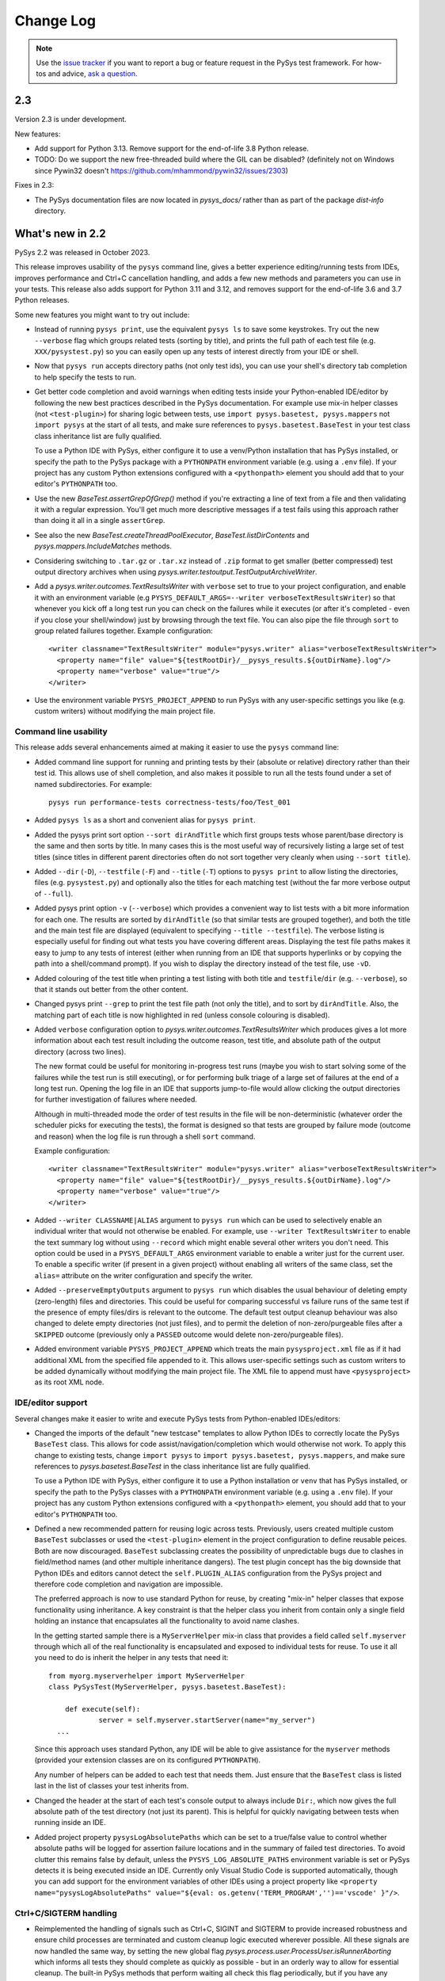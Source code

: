
Change Log
==========

.. py:currentmodule:: pysys.basetest

.. note::

  Use the `issue tracker <https://github.com/pysys-test/pysys-test/issues>`_ if you want to report a bug or feature 
  request in the PySys test framework. For how-tos and advice, 
  `ask a question <https://stackoverflow.com/questions/ask?tags=pysys>`_. 

---
2.3
---

Version 2.3 is under development. 

New features:

- Add support for Python 3.13. Remove support for the end-of-life 3.8 Python release. 
- TODO: Do we support the new free-threaded build where the GIL can be disabled? (definitely not on Windows since Pywin32 doesn't https://github.com/mhammond/pywin32/issues/2303)

Fixes in 2.3:

- The PySys documentation files are now located in `pysys_docs/` rather than as part of the package `dist-info` directory. 

-----------------
What's new in 2.2
-----------------

PySys 2.2 was released in October 2023. 

This release improves usability of the ``pysys`` command line, gives a better experience editing/running tests from IDEs, 
improves performance and Ctrl+C cancellation handling, and adds a few new methods and parameters you can use in your tests. 
This release also adds support for Python 3.11 and 3.12, and removes support for the end-of-life 3.6 and 3.7 Python releases. 

Some new features you might want to try out include:

- Instead of running ``pysys print``, use the equivalent ``pysys ls`` to save some keystrokes. Try out the new ``--verbose`` 
  flag which groups related tests (sorting by title), and prints the full path of each test file (e.g. ``XXX/pysystest.py``) so you can 
  easily open up any tests of interest directly from your IDE or shell. 

- Now that ``pysys run`` accepts directory paths (not only test ids), you can use your shell's directory tab completion to help specify 
  the tests to run. 

- Get better code completion and avoid warnings when editing tests inside your Python-enabled IDE/editor by following the 
  new best practices described in the PySys documentation. For example use mix-in helper classes (not ``<test-plugin>``) for 
  sharing logic between tests, use ``import pysys.basetest, pysys.mappers`` not ``import pysys`` at the start of 
  all tests, and make sure references to ``pysys.basetest.BaseTest`` in your test class class inheritance list are fully qualified. 

  To use a Python IDE with PySys, either configure it to use a venv/Python installation that has PySys installed, or
  specify the path to the PySys package with a ``PYTHONPATH`` environment variable (e.g. using a ``.env`` file). 
  If your project has any custom Python extensions configured with a ``<pythonpath>`` element you should add that to your 
  editor's ``PYTHONPATH`` too. 

- Use the new `BaseTest.assertGrepOfGrep()` method if you're extracting a line of text from a file and 
  then validating it with a regular expression. You'll get much more descriptive messages if a test fails using 
  this approach rather than doing it all in a single ``assertGrep``. 

- See also the new `BaseTest.createThreadPoolExecutor`, `BaseTest.listDirContents` and `pysys.mappers.IncludeMatches` methods. 

- Considering switching to ``.tar.gz`` or ``.tar.xz`` instead of ``.zip`` format to get smaller (better compressed) test output 
  directory archives when using `pysys.writer.testoutput.TestOutputArchiveWriter`. 

- Add a `pysys.writer.outcomes.TextResultsWriter` with ``verbose`` set to true to your project configuration, and enable it 
  with an environment variable (e.g ``PYSYS_DEFAULT_ARGS=--writer verboseTextResultsWriter``) so that whenever you kick off a long test 
  run you can check on the failures while it executes (or after it's completed - even if you close your shell/window) just by browsing 
  through the text file. You can also pipe the file through ``sort`` to group related failures together. 
  Example configuration::

    <writer classname="TextResultsWriter" module="pysys.writer" alias="verboseTextResultsWriter">
      <property name="file" value="${testRootDir}/__pysys_results.${outDirName}.log"/>
      <property name="verbose" value="true"/>
    </writer>

- Use the environment variable ``PYSYS_PROJECT_APPEND`` to run PySys with any user-specific settings you like (e.g. custom writers) 
  without modifying the main project file.

Command line usability
----------------------

This release adds several enhancements aimed at making it easier to use the ``pysys`` command line:

- Added command line support for running and printing tests by their (absolute or relative) directory rather than their test id. 
  This allows use of shell completion, and also makes it possible to run all the tests found under a set of named subdirectories. 
  For example::

    pysys run performance-tests correctness-tests/foo/Test_001 

- Added ``pysys ls`` as a short and convenient alias for ``pysys print``. 

- Added the pysys print sort option ``--sort dirAndTitle`` which first groups tests whose parent/base directory is the same 
  and then sorts by title. In many cases this is the most useful way of recursively listing a large set of test titles 
  (since titles in different parent directories often do not sort together very cleanly when using ``--sort title``). 

- Added ``--dir`` (``-D``), ``--testfile`` (``-F``) and ``--title`` (``-T``) options to ``pysys print`` to allow listing the directories, 
  files (e.g. ``pysystest.py``) and optionally also the titles for each matching test (without the far more verbose output of ``--full``). 

- Added pysys print option ``-v`` (``--verbose``) which provides a convenient way to list tests with a bit more  
  information for each one. The results are sorted by ``dirAndTitle`` (so that similar tests are grouped together), and both the title 
  and the main test file are displayed (equivalent to specifying ``--title --testfile``). The verbose listing is especially 
  useful for finding out what tests you have covering different areas. Displaying the test file paths makes it 
  easy to jump to any tests of interest (either when running from an IDE that supports hyperlinks or by copying the path 
  into a shell/command prompt). If you wish to display the directory instead of the test file, use ``-vD``. 

- Added colouring of the test title when printing a test listing with both title and ``testfile``/``dir`` (e.g. ``--verbose``), 
  so that it stands out better from the other content. 

- Changed pysys print ``--grep`` to print the test file path (not only the title), and to sort by ``dirAndTitle``. 
  Also, the matching part of each title is now highlighted in red (unless console colouring is disabled). 

- Added ``verbose`` configuration option to `pysys.writer.outcomes.TextResultsWriter` which produces gives a lot more information about 
  each test result including the outcome reason, test title, and absolute path of the output directory (across two lines). 

  The new format could be useful for monitoring in-progress test runs (maybe you wish to start solving some of the failures while 
  the test run is still executing), or for performing bulk triage of a large set of failures at the end of a long test run. Opening 
  the log file in an IDE that supports jump-to-file would allow clicking the output directories for further investigation of failures 
  where needed. 

  Although in multi-threaded mode the order of test results in the file will be non-deterministic (whatever order the scheduler picks for executing 
  the tests), the format is designed so that tests are grouped by failure mode (outcome and reason) when the log file is run through a 
  shell ``sort`` command. 

  Example configuration::

    <writer classname="TextResultsWriter" module="pysys.writer" alias="verboseTextResultsWriter">
      <property name="file" value="${testRootDir}/__pysys_results.${outDirName}.log"/>
      <property name="verbose" value="true"/>
    </writer>
  
- Added ``--writer CLASSNAME|ALIAS`` argument to ``pysys run`` which can be used to selectively enable an individual writer that would not 
  otherwise  be enabled. For example, use ``--writer TextResultsWriter`` to enable the text summary log without using ``--record`` which might enable 
  several other writers you don't need. This option could be used in a ``PYSYS_DEFAULT_ARGS`` environment variable to enable a writer 
  just for the current user. To enable a specific writer (if present in a given project) without enabling all writers of the same 
  class, set the ``alias=`` attribute on the writer configuration and specify the writer.

- Added ``--preserveEmptyOutputs`` argument to ``pysys run`` which disables the usual behaviour of deleting empty (zero-length) files and directories. 
  This could be useful for comparing successful vs failure runs of the same test if the presence of empty files/dirs is relevant to the outcome. 
  The default test output cleanup behaviour was also changed to delete empty directories (not just files), and to permit the deletion of 
  non-zero/purgeable files after a ``SKIPPED`` outcome (previously only a ``PASSED`` outcome would delete non-zero/purgeable files).

- Added environment variable ``PYSYS_PROJECT_APPEND`` which treats the main ``pysysproject.xml`` file as if it had additional XML from 
  the specified file appended to it. This allows user-specific settings such as custom writers to be added dynamically without 
  modifying the main project file. The XML file to append must have ``<pysysproject>`` as its root XML node. 

IDE/editor support
------------------

Several changes make it easier to write and execute PySys tests from Python-enabled IDEs/editors:

- Changed the imports of the default "new testcase" templates to allow Python IDEs to correctly locate the PySys ``BaseTest`` class. 
  This allows for code assist/navigation/completion which would otherwise not work. To apply this change to existing tests, 
  change ``import pysys`` to ``import pysys.basetest, pysys.mappers``, and make sure references to `pysys.basetest.BaseTest` 
  in the class inheritance list are fully qualified. 
  
  To use a Python IDE with PySys, either configure it to use a Python installation or ``venv`` that has PySys installed, or
  specify the path to the PySys classes with a ``PYTHONPATH`` environment variable (e.g. using a ``.env`` file). 
  If your project has any custom Python extensions configured with a ``<pythonpath>`` element, you should add that to your 
  editor's ``PYTHONPATH`` too. 

- Defined a new recommended pattern for reusing logic across tests. Previously, users created multiple custom ``BaseTest`` subclasses or 
  used the ``<test-plugin>`` element in the project configuration to define reusable peices. Both are now discouraged. 
  ``BaseTest`` subclassing creates the possibility of unpredictable bugs due to clashes in field/method names (and other multiple 
  inheritance dangers). The test plugin concept has the big downside that Python IDEs and editors cannot detect the ``self.PLUGIN_ALIAS`` 
  configuration from the PySys project and therefore code completion and navigation are impossible. 
  
  The preferred approach is now to use standard Python for reuse, by creating "mix-in" helper classes that expose functionality using inheritance. 
  A key constraint is that the helper class you inherit from contain only a single field holding an instance that encapsulates all the functionality 
  to avoid name clashes. 
  
  In the getting started sample there is a ``MyServerHelper`` mix-in class that provides a field called ``self.myserver`` through 
  which all of the real functionality is encapsulated and exposed to individual tests for reuse. To use it all you need to do 
  is inherit the helper in any tests that need it::

    from myorg.myserverhelper import MyServerHelper
    class PySysTest(MyServerHelper, pysys.basetest.BaseTest):

  	def execute(self):
	  	server = self.myserver.startServer(name="my_server")
      ...

  Since this approach uses standard Python, any IDE will be able to give assistance for the ``myserver`` methods (provided your extension 
  classes are on its configured ``PYTHONPATH``). 
  
  Any number of helpers can be added to each test that needs them. Just ensure that the ``BaseTest`` class is listed last in the list of 
  classes your test inherits from. 

- Changed the header at the start of each test's console output to always include ``Dir:``, which now gives the full absolute 
  path of the test directory (not just its parent). This is helpful for quickly navigating between tests when running inside 
  an IDE. 

- Added project property ``pysysLogAbsolutePaths`` which can be set to a true/false value to control whether absolute paths will be logged 
  for assertion failure locations and in the summary of failed test directories. 
  To avoid clutter this remains false by default, unless the ``PYSYS_LOG_ABSOLUTE_PATHS`` environment variable is set or PySys detects it is being executed inside 
  an IDE. Currently only Visual Studio Code is supported automatically, though you can add support for the environment variables of other 
  IDEs using a project property like ``<property name="pysysLogAbsolutePaths" value="${eval: os.getenv('TERM_PROGRAM','')=='vscode' }"/>``.

Ctrl+C/SIGTERM handling
-----------------------

- Reimplemented the handling of signals such as Ctrl+C, SIGINT and SIGTERM to provide increased robustness and ensure child processes 
  are terminated and custom cleanup logic executed wherever possible. All these signals are now handled the same way, by setting 
  the new global flag `pysys.process.user.ProcessUser.isRunnerAborting` which informs all tests they should 
  complete as quickly as possible - but in an orderly way to allow for essential cleanup. The built-in PySys methods that perform 
  waiting all check this flag periodically, but if you have any custom code that performs polling or waiting using Python functions 
  like ``time.sleep`` it is recommended to change to using the `BaseTest.pollWait` method instead, which checks this flag and 
  raises a ``KeyboardInterrupt`` to abort the test. 
  In addition, a new method `pysys.process.user.ProcessUser.handleRunnerAbort` is called for each test that is currently executing, to provide a 
  means of unblocking tests that are waiting for something (such as a TCP socket) not covered by the above mechanism. 
  The default implementation simply terminates all processes, but this method can be overridden to provide additional 
  logic or to avoid killing any processes and leave all terminations to the test's synchronous cleanup method. 

  To ensure a rapid exit, starting new processes is disabled once termination 
  has begun. Once the cleanup phase of a test or runner beings, the restrictions are removed since it may be necessary to 
  run processes to perform cleanup (e.g. to terminate containers etc). The previous PySys behaviour of prompting interactively 
  once Ctrl+C is sent has been removed. 

  For advanced users, in addition to the boolean flag, there is an event on Windows `pysys.process.user.ProcessUser.isRunnerAbortingEvent` 
  and a file handle on Linux `pysys.process.user.ProcessUser.isRunnerAbortingHandle` 
  that can be waited on in combination with other Windows objects or Unix file handles to abort if a termination request happens. 

  If a second Ctrl+C or signal is sent more than 6 seconds after the original abort request, the PySys process will immediately 
  perform a hard/unclean exit, without further attempts to cleanup or to print information about test failures.

Helper functions to use in your tests
-------------------------------------

- Added `BaseTest.assertGrepOfGrep()` to simplify the common case of extracting a value using a grep 
  expression and then checks that value using another regular expression. This is a small wrapper method around 
  `BaseTest.assertThatGrep()`. This approach is superior to putting both extraction and validation into 
  a single `BaseTest.assertGrep()` regular expression due to improved messages on failure which make 
  tests easier to write and debug. 

- Added a `BaseTest.createThreadPoolExecutor` method that creates a PySys-friendly thread pool to parallelize 
  slow operations (e.g. HTTP requests) in your tests. This should be used instead of Python's own thread pool 
  in order to provide correct logging, cleanup, and a more useful default maximum number of worker threads. 

- Added `BaseTest.listDirContents` to provide easier access to the existing `pysys.utils.fileutils.listDirContents` method. 

- Added `pysys.mappers.IncludeMatches` for including just substrings matching a regular expression 
  when doing a file copy or diff. 

- Added ``mustExist`` option to `BaseTest.grepOrNone` and `BaseTest.grepAll` to avoid an exception when files do no exist, 
  and instead treat it the same as if they existed but did not contain the matching expression.   

Minor improvements:

- Change the debug format when starting a process to only show environment variables whose values differ from the default environment. 

- Improved `BaseTest.waitForGrep` robustness when the file being checked is big or contains long lines, by checking for timeout expiry during 
  each pass through the file not just at the end, and logging a warning if excessively large lines are found (given that evaluating 
  regular expressions on lines with 10,000s of characters can sometimes take a very long time).  
  If reading from a file that has long lines, consider adding the new `pysys.mappers.TruncateLongLines` to the mappers list to shorten them, 
  or setting the new ``self.grepTruncateIfLineLongerThan`` field of ``BaseTest``.  
  The ``waitForGrep`` method now logs warnings if dangerously long lines are detected (as defined by ``self.grepWarnIfLineLongerThan``). 

- Added ``self.testStartTime`` to BaseTest, which gives the time when the test object was created. 

- Improved outcome reason for `BaseTest.assertDiff` to include some of the differing lines.

- Added `pysys.utils.osutils.getUsableCPUCount` to provide the number of CPUs that are usable by PySys which may be less than 
  are available in the machine. This implementation attempts to use cgroups v1 or v2 configuration (``cpu.cfs_quota/period_us`` or ``cpu.max`` - 
  but not ``cpu.shares``) if present. The current implementation assumes cgroups is mounted at ``/sys/fs/cgroup``. 

- Added ``encodingReplaceOnError`` boolean parameter to `BaseTest.assertGrep()`, `BaseTest.assertThatGrep()`, `BaseTest.assertGrepOfGrep()` and 
  `BaseTest.waitForGrep()`, which can be used to prevent exceptions while reading file content 
  when the file contains invalid/unexpected characters (or the encoding is set incorrectly). 
  This ensures detection of error conditions etc can still complete reliably even if some unexpected characters are found elsewhere in the file. 

- Added ``message=`` for customizing the introductory log message in `BaseTest.logFileContents`. 

Performance improvements
------------------------

- Improved performance of waiting for processes (on Windows by blocking with ``WaitForSingleObject`` instead of sleep polling, 
  and on Linux if kernel version is >=5.3 and Python>=3.9 using ``pidfd_open``).

- Improved the algorithm for selecting the default number of worker threads when running with ``--threads=auto`` or ``--ci`` 
  to provide a default upper limit on the number of workers. 
  
  This is based on the `pysys.utils.osutils.getUsableCPUCount` value, but also follows the example of Python's 
  ``ThreadPoolExecutor`` class in capping the number of workers, to avoid 
  taking over very wide servers which is likely to be pointless and/or counter-productive for performance due to the 
  Python Global Interpreter Lock. Initially this cap is set to the high value of 100 but it may be reduced in 
  future PySys releases. The upper limit can be overridden on a per-project basis by setting the project property ``pysysMaxWorkerThreads``. 
  The default number of threads can also be further lowered for specific machines or users by setting the ``PYSYS_DEFAULT_THREADS`` 
  environment variable. 

Project and test configuration
------------------------------

- Enhanced how user-provided ``userData`` in test descriptors is processed, to include automatic substitution of ``${...}`` project properties, 
  and to support specifying user data keys independently using ``_`` or ``.`` syntax as an alternative to providing an entire dictionary, 
  for example::

	__pysys_user_data.myDataKey1__ = "a, ${PROJECT_PROP}, b"
	__pysys_user_data_myDataKey2__ = 12345

- Added project property attribute ``path=`` as an alternative to ``value=`` for properties containing a path. 
  When ``path`` is used, paths are normalized to remove any ``/../`` components. 

- Added a ``pysysdirconfig`` option for setting the default ``pysys make`` template to one already defined at project level or 
  in a parent ``pysysdirconfig``::

    <set-default-maker-template name="my-test"/>

  See :ref:`pysys/TestDescriptors:Sample pysysdirconfig.xml`.

- Improved test descriptor loading for shared Python test classes so that it is no longer necessary to set ``__pysys_python_module__ = "PYTHONPATH"`` when 
  setting a ``__pysys_python_class__`` that contains at least one dot character, for example ``mypackage.MyTestClass``.

Writers
-------

- Added support for ``.tar.gz`` and ``.tar.xz`` to  `pysys.writer.testoutput.TestOutputArchiveWriter` which are both smaller 
  in many cases than ``.zip`` files. See the new ``format`` option to control this. 

- Added configuration options to `pysys.writer.outcomes.JUnitXMLResultsWriter` for customizing how PySys test descriptor concepts 
  (test id, mode etc) are mapped to JUnit concepts, to suit the many different tools that have their own interpretations 
  of this file format. The default mapping produces suboptimal results in some tools, due to duplicating the test id in the ``<testsuite>`` 
  and ``<testcase>`` names. A mapping that works better in many tools can be configured using::

    <writer classname="JUnitXMLResultsWriter" module="pysys.writer">
      ...
      <property name="testsuiteName" value="@TESTID_PACKAGE@"/>
      <property name="testcaseName" value="@TESTID_NO_PACKAGE_OR_MODE@~@MODE@"/>
      <property name="testcaseClassname" value=""/>
    <writer>

- Added ``includeTestIf`` option to `pysys.writer.coverage.PythonCoverageWriter` and `pysys.writer.testoutput.CollectTestOutputWriter` 
  which allows creating multiple coverage writers that collect data from different subsets of your tests, for example to separate out 
  a full report from all tests from a smaller report from just the unit tests or smoke tests. However note this is not intended to solve 
  the problem of disabling coverage generation for performance/robustness tests - for that you should set the ``disableCoverage`` group 
  on the relevant tests or test directories. 

- Added ``artifacts`` dictionary to `pysys.writer.outcomes.JSONResultsWriter` which records artifact paths published during execution of the tests, for 
  example code coverage and performance reports.

- Added `pysys.baserunner.BaseRunner.getInProgressTests` for getting a list of the tests that are currently executing across 
  all worker threads. If you suspect a test failure could be related to other tests executing at the same time, logging 
  this list could be helpful for debugging the problem. 

Fixes
-----

- Fixed the GitHub Actions support to stop using the recently deprecated ``::set-output`` mechanism for publishing 
  output artifacts and instead use the ``GITHUB_OUTPUT`` variable. 
- Upgraded the sample GitHub Actions to latest versions ready for upcoming github.com upgrade of Node version. 
- Prevented duplicate tests passed on the command line resulting in the same test executing more than once. 
- Fixed sensitivity to system clock changes by using ``time.monotonic`` rather than ``time.time`` for timeouts 
  and time measurements that do not need wall clock time. 
- Added ``time=`` attribute to JUnit XML output in the ``<testcase>`` node (in addition to the ``<testsuite>`` node where 
  it already existed), which is required by some tools. 

Minor behaviour changes
-----------------------

There should be no breaking changes in this release, however the following behaviour changes might be observed by some users:

- Changed `BaseTest.abort` to not override any existing failure outcomes. However, if the abort outcome is ``SKIPPED`` or some other 
  non-failure, the previous behaviour of overriding existing outcomes is preserved. To precisely control when to override previous 
  failure outcomes, use `BaseTest.addOutcome` instead, which has an ``override=`` option. 
- Fixed `BaseTest.assertThatGrep` to strip trailing newlines from the matched part of the line in the rare cases where 
  the regular expression unintentionally captures newline characters (e.g. ``[^xyz]``). If you have tests that rely on 
  this behaviour it is recommended to fix them, but if that is impractical set the project property 
  ``pysysLegacyAssertThatGrepNewLineBehaviour`` to true to retain the previous behaviour. This property may be removed in a future 
  major release. 
- Improved the ``pysystestxml_upgrader.py`` sample script to accept one or more directory arguments instead of upgrading the current 
  working directory. 
- Removed the ``authors`` field from the default ``pysys make`` template. If you find it useful feel free to add it to your 
  own per-project maker template. 
- User-provided ``userData`` in test descriptors is now subject to automatic substitution of ``${...}`` project properties. 
  Such properties can be escaped using ``${$}`` if needed. 
- Test descriptor loading now assumes modules are on the ``PYTHONPATH`` rather than in a ``run.py`` file if the module is not explicitly specified 
  and ``__pysys_python_class__`` contains at least one dot character, for example ``mypackage.MyTestClass``.
- The process exit status returned by ``pysys run`` if no tests were found matching the specified options is now ``9`` 
  (instead of the default fatal error code of ``10`` as in previous versions). 
- Added a fallback mechanism for writing log messages from unregistered threads (not created with a PySys 
  thread pool or background thread) to stdout, although with a warning to discourage it. 
  Previously such logging did not go anywhere. However. it is still best to 
  use a standard PySys mechanism for creating background threads since otherwise the logging is not written to 
  ``run.log`` files for the test that generated it. 

-----------------
What's new in 2.1
-----------------

PySys 2.1 was released in March 2022. 

The main changes are new features to help with triaging performance results, and improved usability for the new 
``pysystest.py`` descriptor and modes support that was added in version 2.0. 

This release also adds support for Python 3.10, upgrades to the sample GitHub Actions workflows, and includes a lot of 
minor enhancements and fixes. 

Usability enhancements to the ``pysystest.py`` descriptors:

- Added a ``__pysys_parameterized_test_modes__`` field to the ``pysystest.py`` descriptor which makes it easier to 
  configure a list of modes for a parameterized test that uses the same Python logic to cover multiple testing 
  scenarios. See :doc:`/pysys/UserGuide` for detailed information about modes. 
- Renamed ``combineModeDimensions`` to `pysys.config.descriptor.TestModesConfigHelper.createModeCombinations` for 
  improved usability. 
- Made the ``__pysys_groups__`` inheritance specifier ``inherit=true/false`` optional (defaults to ``true``) since in 
  most cases users would prefer not to worry about it. 
- Test descriptors with a ``.py`` extension are now loaded using Python's own parser instead of the regular expression 
  approach used for non-Python ``pysys.*`` files. This allows normal Python syntax to be used for things like 
  the ``lambda`` expressions (in ``__pysys_modes__``) which is more intuitive compared to the PySys 2.0 approach 
  of nesting them inside multi-line strings. The samples and the default ``pysys make`` test template have been updated 
  accordingly. 
  All descriptor values should go at the start of the file, before any ``import`` statements - this is important for 
  efficient parsing. For optimum parsing performance, make sure your first import is an ``import XXX`` rather than 
  a ``from XXX import YYY`` statement. 
- Added ``pysys make`` template substitution variable ``@@DEFAULT_DESCRIPTOR_MINIMAL@@`` as an alternative to 
  ``@@DEFAULT_DESCRIPTOR@@`` for cases where you want to exclude most of the commented example lines. 

New features related to performance testing:

- Added detailed documentation to the :doc:`/pysys/UserGuide` about how to use PySys for performance testing. 
- Added a new performance reporter class `pysys.perf.reporters.JSONPerformanceReporter` which writes performance 
  results in a format that's easy to machine-read for handling by other systems. To use this instead of (or as well) 
  as the default CSV reporter, add ``<performance-reporter classname="..."/>`` elements to your project configuration.
- Added a new performance reporter class `pysys.perf.reporters.PrintSummaryPerformanceReporter` which prints a 
  summary of performance results (including mean and standard deviation calculation if aggregating across multiple 
  cycles) at the end of the test run. 
  This performance reporter is now added by default (alongside ``CSVPerformanceReporter``), if 
  no explicit list of ``<performance-reporters>`` has been configured in ``pysysproject.xml``. 
- The default performance reporter class `pysys.perf.reporters.CSVPerformanceReporter` has a new property 
  called ``aggregateCycles`` which means automatically rewriting the summary file at the end of a run where you 
  have executed multiple cycles, to record aggregate statistics such as mean and standard deviation (with 
  ``samples=cycles``) instead of individual results for each cycle. This is useful when cycling tests locally to 
  generate stable numbers for comparisons while optimizing your application. 
- Extended the performance reporter API. Added a new class `pysys.perf.api.BasePerformanceReporter` for creating 
  custom reporters. Now you can have multiple performance reporters in the same project, and configure properties for 
  each using the same ``<property>`` or ``"key"="value"`` XML syntax as for writers. Performance reporters now have an 
  additional ``setup`` method which is called just after `pysys.baserunner.BaseRunner.setup`, and is now the best place 
  for any initialization (it is recommended to move any such code out of the ``__init__`` constructor which should 
  no longer be used in most cases). 
- Moved the performance classes from ``pysys.utils.perfreporters`` to `pysys.perf`. The old module is deprecated but 
  will continue to work, so this is not a breaking change. 
- Added ``cpuCount`` to the default ``runDetails`` dictionary, since it's useful information to have available, 
  especially in performance test summary files. This is the value returned by Python's ``os.cpu_count()`` function. 
- Added a ``reportPerformanceResult`` boolean variable to ``BaseTest``, which can be set to ``True`` by any commands 
  that would make recording of performance results pointless (such as enablement of profiling). 
- If no ``resultDetails`` are explicitly specified when reporting a result in a test that has modes, then the name and 
  parameters from the test's mode are recorded as the ``resultDetails``. 
- Added a ``failureOutcome`` parameter to `BaseTest.assertThat` which could be used to add a `pysys.constants.BADPERF` 
  outcome for a performance assertion.
- Added ``pysys run`` option ``--sort=random`` which randomly sorts/shuffles the order of tests and modes within each 
  cycle. This is useful for reducing systematic performance interactions between different tests/modes when running 
  multiple cycles. 
- Added a new test outcome `pysys.constants.BADPERF` which can be used instead of ``FAILED`` to indicate the measured 
  performance was deemed insufficient. Unlike other failure outcomes, ``BADPERF`` does not prevent subsequent numeric 
  results from being recorded by `BaseTest.reportPerformanceResult`. 

Miscellaneous new features:

- Upgraded the sample GitHub workflows to use the new CodeCov uploader as the old v1 uploader was deprecated. 
  If you use this functionality in your own GitHub Actions workflow, you should make the same change. 
- Added support for Python 3.10. Note that on Windows the following deprecation warning may be seen until PyWin32 
  releases version 304::
  
    DeprecationWarning: getargs: The 'u' format is deprecated. Use 'U' instead.
  
- Changed the behavior of the ``assertMessage`` in all assertion methods (e.g. `BaseTest.assertGrep`) so that 
  instead of replacing the default PySys message (e.g. ``Grep on foo.txt contains "Bar"``), it is added before the 
  default message, when the assertion fails. This means there is no loss of information when using ``assertMessage=``, 
  making it easier to justify using it to provide a more high-level explanation of what each assertion should 
  achieve. For example::
  
    self.assertLineCount('server.log', 'ERROR ', condition='<= 10', 
      assertMessage='Assert that throttling of error messages keeps them below configured limit')
- Added `pysys.writer.outcomes.JSONResultsWriter` which writes test outcomes (and the runner's ``runDetails``) to a 
  single machine-readable ``.json`` file. 
- Added a ``@json@`` substitution value to the `pysys.writer.console.ConsoleFailureAnnotationsWriter` class which can 
  be used to provide comprehensive machine-readable information about each test result. 
- Changed the behavior of `pysys.writer.console.ConsoleFailureAnnotationsWriter` so that if a format is provided by 
  the ``PYSYS_CONSOLE_FAILURE_ANNOTATIONS`` environment variable it will always override any ``format`` in the 
  ``pysysproject.xml`` configuration. 
- Added ``timeout`` and ``hard=True/False`` flags to `pysys.process.Process.stop`. Also added logic on Linux which 
  automatically attempts a SIGKILL if the SIGTERM times out (though it still raises an exception in this case). 
- Added a ``closeStdinAfterWrite`` parameter to `pysys.process.Process.write` which can be used for child processes 
  that wait for "End Of File" before completing. 

- The ``detailMessage`` passed to `BaseTest.waitForGrep` is now added at the beginning rather than the end of the 
  log line, to give more prominence to the user's high-level description of what is being waited for::
  
    self.waitForGrep('server.log', 'Ready for .*', detailMessage='Waiting until server is up')

- Simplified how PySys interacts with Python's ``logging`` library. PySys now records log messages from any Python 
  logger category to ``run.log`` and the console, whereas previously only messages from log categories starting with 
  ``pysys.*`` would be included. The log level for any Python logger can be changed using the 
  ``-vcategory=DEBUG`` argument to ``pysys run``, and the category may be any Python log category, or may be a  
  category under the ``pysys.`` logger such as ``-vprocess=DEBUG``. 
- Added ``<input-dir>!INPUT_DIR_IF_PRESENT_ELSE_TEST_DIR!</input-dir>`` as alternative syntax for 
  ``<input-dir>!Input_dir_if_present_else_testDir!</input-dir>``.
- The `BaseTest.deleteDir` method (and the test output directory cleanup code) now changes permissions and file 
  attributes to permit deletion if possible. This is useful when tests execute tools that create read-only files. 

Fixes:

- Added missing ``<skipped message="..."/>`` element in JUnit XML reports when a test is skipped. 
- Ignore common editor swap/temporary file extensions such as ``~`` and ``.swp`` when identifying ``pysystest.*`` 
  files. The environment variable ``PYSYS_IGNORED_PYSYSTEST_SUFFIXES`` allows additional exclusions to be added if 
  needed. 
- Fixed ``IndexError`` during handling of a non-matching ``assertThat``. 
- Fixed bug in which a directory named ``!Input_dir_if_present_else_testDir!`` could be created by ``pysys make``. 
- Fixed a rare circular dependency import issue with ``pysys.constants.Project`` / ``PROJECT``. 
- Fixed display of duplicate newlines when setting ``stripWhitespace=False`` in `BaseTest.logFileContents`. 
- Removed the normal logging prefix from PySys in each `BaseTest.logFileContents` line to avoid distracting from the 
  contents of the file being displayed. 
- When using ``--threads=auto``, the number of available CPUs is now based on the number available to the PySys 
  process (``len(os.sched_getaffinity(0))`` - on operating systems that support this concept) rather than the total 
  number of physical CPUs on the machine. 
- Fixed the `pysys.writer.console.ConsoleFailureAnnotationsWriter` ``@testFile@`` fallback to point to the Python file 
  when there was no failure outcome. 

Deprecations:

- Moved the performance classes from ``pysys.utils.perfreporters`` to `pysys.perf`. The old module is deprecated but 
  is not planned for removal so this is not a breaking change. 

-----------------
What's new in 2.0
-----------------

PySys 2.0 was released in August 2021. Highlights from this release are:

- Addition of Python 3.9 support, and removal of Python 2 and 3.5 support. 
- A new standard test structure that avoids the use of XML by allowing descriptor values such as the test title to be 
  specified alongside your Python test class in a single ``pysystest.py`` file, instead of separate ``run.py`` and 
  ``pysystest.xml`` files. You can mix and match the old and new styles within the same project. For new PySys projects 
  a simpler directory layout is now recommended in which the ``self.input`` directory is configured to be the main 
  ``testDir/`` (which also contains the ``pysystest.py`` file) instead of having a separate ``testDir/Input/`` 
  subdirectory for input files. This can make test contents easier to navigate. 
- Some big extensions to the concept of "modes" that allow for more powerful configuration and use, including 
  mode parameters for easier handling of multi-dimensional modes, and dynamic mode lists configured with a Python 
  lambda expression. 
- A new template-based implementation of ``pysys make``, allowing easy configuration of how new tests are created - 
  on a per-directory basis - and also automatic generation of test identifiers for new tests (when using numeric 
  identifiers). 
- Several improvements to the `pysys.mappers` API for more easily transforming text files during copy and grep 
  operations, including support for multi-line exception stack traces. 
- A large set of smaller additions, many based on end-user requests. PySys "power users" are encouraged to read through 
  the full Change Log below to ensure they're aware of all the new functionality they might be able to benefit from. 
- There are a few breaking changes (see Migration Notes below) but in practice these are likely to affect few 
  users. 

Version and documentation changes
---------------------------------
- Added support for Python 3.9.
- Removed support for Python 2 and 3.5, which are now end-of-life. 
- PySys releases now use a simpler 2-digit semantic version, so this release is v2.0 compared to the previous 
  v1.6.1. The first digit changes when there are potentially breaking changes that are likely to require users to 
  update their existing tests.
- Added a new "cookbook" sample which is a great repository of copyable snippets for configurating and extending 
  PySys.
- Documentation for :doc:`/pysys/ProjectConfiguration` and :doc:`/pysys/TestDescriptors` is much improved. 

New test structure and descriptors
----------------------------------
Previously, every PySys test was defined by a ``pysystest.xml`` file. In practice having the test descriptor values 
separated from the ``run.py`` in a different file made tests harder to navigate. You can continue to use 
``pysystest.xml`` files if you wish, but the recommended structure for new tests is a single file called 
``pysystest.py``. There is a new Python-style syntax for specifying descriptor values within this file, for example::

	__pysys_title__   = r""" My foobar tool - Argument parsing success and error cases """
	#                        ========================================================================================================================

	__pysys_purpose__ = r""" The purpose of this test is to check that 
		argument parsing addresses these criteria:
			- Correctness
			- Clear error messages
		"""

	__pysys_groups__           = "performance, disableCoverage; inherit=true"
	#__pysys_skipped_reason__  = "Skipped until Bug-1234 is fixed"

For a full example of all the possible options (including more details on the subset of Python syntax PySys will 
parse correctly) see :doc:`/pysys/TestDescriptors`.  

Note that the ``=====`` characters act not only as an underline but also provide a guide to help test authors know 
when their title string has exceeded 80 characters which should be avoided if possible to make ``pysys print`` output 
easy to read. The character and length of this guide can be customized with project property 
``pysystestTemplateLineLengthGuide`` if desired. 

New descriptor values were added to record the ``authors`` who have worked on the test, and the original test 
``created`` date, both of which are useful to have available when looking into test failures. These are automatically 
populated when using ``pysys make``, but would need to be manually updated if you create tests through other means 
such as copying from an existing test. 

Actually PySys will recognize *any* file named ``pysystest.*`` (case insensitive) as a test not just ``pysystest.py``, 
so the same mechanism can be used for non-Python languages, for example a file named ``PySysTest.cs`` would also be 
identified as a PySys test. It just needs to contain at least a ``__pysys_title__ = ...``, and there would need to be 
an associated Python class for executing it (could be configured in the same file or in a parent 
``pysysdirconfig.xml``). 

It is also possible to embed an entire XML descriptor inside a ``pysystest.py`` using ``__pysys_xml_descriptor__ =`` 
which may be useful for some users. However note that parsing XML is really quite slow, so avoiding use of XML is an 
advantage, particularly if your project may grow large. 

See migration notes for more information about optionally switching to the new ``pysystest.py`` structure, including a 
sample utility to assist in migrating existing tests. 

Newly created PySys projects now store ``self.input`` files in the top-level ``<testDir>/`` of each test instead of the 
``<testDir>/Input/`` subdirectory, to make tests easier to navigate. Existing projects could be updated to follow the 
same structure if desired, or could make use of a new ``<input-dir>`` value to use ``Input/`` for existing tests in the 
project but not tests created from now on; see the migration notes below for more information. 

Other project and test configuration improvements
-------------------------------------------------
For those still using XML is now a leaner recommended structure for test descriptors which makes several 
elements optional, to allow descriptors to be shorter:

- Instead of specifying groups in separate ``<group>`` elements you can now specify them in a single string using 
  ``<groups groups="my-group1, my-group2"/>``.  
- The ``<description>`` element is no longer required - ``<title>`` and ``<purpose>`` can be placed directly under 
  the root element. 
- The ``<classification>`` element is no longer required - ``<modes>`` and ``<groups>`` can be placed directly under 
  the root element. 
- The ``<data>`` element is no longer required except as a parent for ``<user-data>``. Default directories can be 
  specified with ``<input/output/reference path=...>`` or using the slightly clearer names 
  ``<input-dir/output-dir/reference-dir>...<.../>``.
- ``<requirement id="..."/>`` elements can now be placed directly under the root element, without the need for 
  enclosing ``<traceability><requirements>...`` elements. 
- The ``<purpose>`` element is now optional; it's often clearer to put detailed multi-line information 
  about the test's purpose in the ``.py`` file alongside the test implementation.

Some additional improvements that will benefit advanced users are:

- PySys plugins sometimes provide a test class that can directly used by multiple tests (without each having their 
  own ``run.py``). You can now implement this pattern a lot more easily by specifying a fully qualified 
  ``classname`` and setting the ``module`` to the special string ``"PYTHONPATH"`` in the ``pysystest.*`` descriptor, 
  which will lookup the specified classname in the PYTHONPATH using Python's module importing mechanism. 
- Changed the creation of new tests (and the loading of test descriptors) to include the ``.py`` suffix in the 
  ``module=`` filename, to make it more explicit what is going on. As before, specifying this suffix is optional 
  so there is no need to update existing tests. 
- Added support for specifying project properties and descriptor user-data values using multi-line XML text 
  (or CDATA) as an alternative to setting the ``value=`` attribute. When converting string values to a list, 
  newline is now considered as a delimiter along with comma. This allows long value (especially path-like) 
  values to be specified in a more readable form, for example::
  
    <property name="myTestDescriptorPath">
      ${testRootDir}/foo/foo
      ${testRootDir}/foo/bar, ${testRootDir}/foo/baz
      
      <!-- Comments and whitespace are ignored when converting a string to a list -->
      
      ${testRootDir}/foo/bosh
    </property>
  
  Although less valuable there, the same approach can be used in non-XML ``pysystest.py`` files. 
- Top-level ``pysysdirconfig.xml`` directory configuration can now also be specified in the ``pysysproject.xml`` file 
  by adding a ``<pysysdirconfig>`` element under the ``<pysysproject>``. This allows all the ``pysysdirconfig`` options 
  such as your preferred Input/Reference/Output directory names to be specified in ``pysysproject.xml`` files and 
  ``makeproject`` templates. 

New template-based test maker
-----------------------------
There's now an easy way to create new tests specific to your project, or even multiple templates for individual 
directories within your project. This helps to encourage teams to follow the latest best practice by ensuring new 
tests are copying known good patterns, and also saves looking up how to do common things when creating new tests. 

The ``pysys make`` command line comes with a ``pysys-default-test`` template for creating a simple PySys test, you can 
add your own by adding ``<maker-template>`` elements to ``pysysdirconfig.xml`` in any directory under your project, 
or to a ``<pysysdirconfig>`` element in your ``pysysproject.xml`` file. Here are some examples (taken from 
the cookbook sample)::

	<pysysdirconfig>
		
		<maker-template name="my-test" description="a test with the Python code pre-customized to get things started" 
			copy="./_pysys_templates/MyTemplateTest/*" />

		<maker-template name="perf-test" description="a performance test including configuration for my fictional performance tool" 
			copy="${pysysTemplatesDir}/default-test/*, ./_pysys_templates/perf/my-perf-config.xml"/>

		<maker-template name="foobar-test" description="an advanced test based on the existing XXX test" 
			copy="./PySysDirConfigSample/*" 
			mkdir="ExtraDir1, ExtraDir2"
		>
			<replace regex='__pysys_title__ *= r"""[^"]*"""' with='__pysys_title__   = r""" Foobar - My new @{DIR_NAME} test title TODO """'/>
			<replace regex='__pysys_authors__ *= "[^"]*"'    with='__pysys_authors__ = "@{USERNAME}"'/>
			<replace regex='__pysys_created__ *= "[^"]*"'    with='__pysys_created__ = "@{DATE}"'/>
			<replace regex='@@DIR_NAME@@'                    with='@{DIR_NAME}'/>
		</maker-template>

	</pysysdirconfig>

For customizing the PySysTest class the best approach is usually to create a ``pysystest.py`` template test 
containing ``@@DEFAULT_DESCRIPTOR@@`` to include the default PySys descriptor values (this means your template will 
automatically benefit from any future changes to the defaults), and put it in a ``_pysys_templates/<templatename>`` 
directory alongside the ``pysystestdir.xml`` file. The ``_pysys_templates`` directory should contain a file 
named ``.pysysignore`` (which avoids the template being loaded as a real test). 

Other options are possible (as above) such as copying files from an absolute location such as under your project's 
``${testRootDir}``, copying from PySys default templates directly (if you just want to *add* files) by 
using ``${pysysTemplatesDir}/default-test/*``, or copying from a path relative to the XML file where the template is 
defined containing a real (but simple) test to copy from (with suitable regex replacements to make it more generic). 

See :doc:`/pysys/TestDescriptors` for more information about how to configure templates in a ``pysysdirconfig.xml`` file. 

When creating tests using ``pysys make``, by default the first template (from the more specific ``pysysdirconfig.xml``) 
is selected, but you can also specify any other template by name using the ``-t`` option, and get a list of available 
templates for the current directory using ``--help``. 

If you are using numeric suffixes (and assuming you don't have different prefixes in the same directory - not 
recommended!) you can now omit the test identifier/directory name argument and PySys will automatically pick one by 
incrementing the largest existing numeric identifier. 

It is possible to subclass the `pysys.launcher.console_make.DefaultTestMaker` responsible for this logic if needed. 
The main reason to do that is to provide a `pysys.launcher.console_make.DefaultTestMaker.validateTestId` method 
to check that new test ids do not conflict with others used by others in a remote version control system (to avoid 
merge conflicts). 

By default PySys creates ``.py`` files with tabs for indentation (as in previous PySys releases). If you prefer spaces, 
just set the new ``pythonIndentationSpacesPerTab`` project property to a string containing the required spaces per tab.

More powerful test modes
------------------------
This PySys release adds some big usability improvements for defining and using modes.

A more powerful and flexible configuration format is now provided for defining modes, which uses a Python 
lambda to provide the list of modes. Each mode can now define any number of *parameters* to avoid the need to 
parse/unpack from the mode string itself; these can then be accessed from a ``self.mode.params`` dictionary. 
The mode name can be automatically generated from the parameters, or provided explicitly. 

.. code-block:: python
	
	__pysys_modes__ = r""" 
			lambda helper: helper.inheritedModes+[
				{'mode':'CompressionGZip', 'compressionType':'gzip'},
			]
	"""

(Note that as of PySys 2.1 the enclosing``"""`` string is not required). 

For those still using ``pysystest.xml`` files, the same Python lambda can also be added in your ``<modes>...</modes>`` 
element. 

There is also a helper function provided in `pysys.config.descriptor.TestModesConfigHelper.createModeCombinations` 
(previously known as ``combineModeDimensions``) to combine multiple mode "dimensions" together, for example every 
combination of your supported databases and your supported web browsers. 
This allows for some quite sophisticated logic to generate the mode list such as:

.. code-block:: python
	
	__pysys_modes__ = r""" 
		lambda helper: [
			mode for mode in 
				helper.createModeCombinations( # Takes any number of mode lists as arguments and returns a single combined mode list
					helper.inheritedModes,
					{
							'CompressionNone': {'compressionType':None, 'isPrimary':True}, 
							'CompressionGZip': {'compressionType':'gzip'},
					}, 
					[
						{'auth':None}, # Mode name is optional
						{'auth':'OS'}, # In practice auth=OS modes will always be excluded since MyFunkyOS is a fictional OS
					],
					helper.makeAllPrimary(
						{
							'Usage':         {'cmd': ['--help'], 
								'expectedExitStatus':'==0', 'expectedMessage':None}, 
							'BadPort':       {'cmd': ['--port', '-1'],  
								'expectedExitStatus':'!=0', 'expectedMessage':'Server failed: Invalid port number specified: -1'}, 
							'SetPortTwice':  {'cmd': ['--port', '123', '--config', helper.testDir+'/myserverconfig.json'], 
								'expectedExitStatus':'!=0', 'expectedMessage':'Server failed: Cannot specify port twice'}, 
						}), 
					) 
			# This is Python list comprehension syntax for filtering the items in the list
			if (mode['auth'] != 'OS' or helper.import_module('sys').platform == 'MyFunkyOS')
		]
	"""

You can specify each dimension of modes either as a dict or a list (the latter is required to benefit from automatic 
generation of the mode name from the parameters). 

Previously there was just one mode designated as *primary*, which would run when no explicit ``--modes`` or ``--ci`` 
argument was specified. Now it is possible to configure multiple modes as primary (see above), and there is a helper 
method to add ``'isPrimary':True`` to a whole list/dict of modes which is handy when using modes for testing 
different test scenarios where you really want all of them executed by default even during quick local test runs. 

For more details see :doc:`/pysys/TestDescriptors`, :doc:`/pysys/UserGuide` and the Getting Started sample. 

Note that when using the new lambda-based mode configuration, the convention that modes begin with a capital letter 
is enforced by automatic upper-casing of the initial letter. If needed this can be turned off for existing projects 
which use lowercase mode names and have a mixture of old and new modes styles by setting the project property 
``enforceModeCapitalization`` to ``false``. 

There are also improvements to the ``pysys.py`` command line support for modes:

- ``pysys run --mode MODES`` now accepts regular expressions for modes, permitting more powerful selection of 
  a desired subset of modes.    
- ``pysys print --mode MODES`` now accepts the same mode specifiers (including regular expressions as above) 
  as ``pysys run``::

    pysys print -m MyDatabase2.0_FireFox,MyDatabase2.0_Chrome
    pysys print -m MyDatabase2.0_.*
    pysys print -m !MyOtherDatabase

Also, ``pysys print`` includes the ``~MODE`` suffix after the test identifier if a ``--mode`` filter was specified. 

Project configuration features
------------------------------
- Added automatic expansion of ``${...}`` project properties in a test/directory's 
  ``input/output/reference`` configuration.
- Added automatic normalization of slashes and ``..`` sequences in project property values for which 
  ``pathMustExist=true``. 
- Added a pre-defined project property ``${/}`` which is resolved to the forward or backslash character for this OS. 
- Added a pre-defined project property ``${username}`` which is resolved to the user running PySys. 
- Added a pre-defined project property ``${pysysTemplatesDir}`` which is the path to the directory where PySys stores 
  its default ``test/`` template for creating new tests; you may wish to reference this when defining the files to 
  copy into your own test templates. 
- Added support for executing Python ``eval()`` strings when resolving project properties. Other project properties 
  are available as Python variables when the ``eval()`` string is executed (and also in a ``properties`` dict, in case 
  of any name that is not a valid Python identifier). For more details on how ``eval()`` strings are evaluated within 
  PySys see `BaseTest.assertThat` which uses the same mechanism. For example::
  
    <property name="logConfigURL" value='${eval: "file:///"+os.path.abspath(appHome).replace("\\", "/")+"/logConfig.xml"}'/>

Process management improvements
-------------------------------
- Added automatic killing of nested child processes of processes PySys has started (using Unix "process groups", and 
  Windows "jobs"). This is especially useful when starting a process using a shell script; previously 
  only the wrapper script would have been killed, whereas now the process it starts is also terminated. 
- Fixed the default library path on macOS(R). Instead of setting ``DYLD_LIBRARY_PATH=/usr/lib:/usr/local/lib`` 
  (which overrides executables' default libraries), we now use the ``DYLD_FALLBACK_LIBRARY_PATH`` environment 
  variable. The `pysys.constants.LIBRARY_PATH_ENV_VAR` constant is now set to 'DYLD_FALLBACK_LIBRARY_PATH`. 
  Additionally, some extra items were added to the value of `pysys.constants.DYLD_LIBRARY_PATH` to match the 
  defaults as described in the latest macOS documentation. 
- Added improved debug logging to `BaseTest.startProcess()` including a full command line for manually re-running 
  troublesome commands, and expansion of PATH environment variables to show the individual components. 
- Added a ``processFactory`` argument to `BaseTest.startProcess()` which can be used either to have ``startProcess()`` 
  return a custom process subclass with extra features, or to make modifications to the arguments or environment 
  that were specified by the code that invoked ``startProcess()`` (if you're using some wrapper method that 
  starts a process rather than calling ``startProcess()`` directly). 

Line mapper/text manipulation improvements
------------------------------------------
- Added `pysys.mappers.JoinLines` which combines consecutive related logs such as exception stack traces. There are 
  also pre-configured mappers for some common tools: `pysys.mappers.JoinLines.PythonTraceback`, 
  `pysys.mappers.JoinLines.JavaStackTrace`, `pysys.mappers.JoinLines.AntBuildFailure`. For example::

    self.assertGrep('myserver.log', expr=r' (ERROR|FATAL) .*', contains=False, 
      mappers=[pysys.mappers.JoinLines.JavaStackTrace()], 	
      ignores=['Caused by: java.lang.RuntimeError: My expected exception'])
  
  This will produce a failure outcome that includes the Java stack trace following any error lines, and also 
  has the ability to ignore errors based on the contents of their stack trace. 

- Added `pysys.mappers.SortLines` which could be used with the `BaseTest.copy` method for ensuring deterministic 
  results in a `BaseTest.assertDiff`. 
- Added `pysys.mappers.applyMappers` which makes it easy to add mapper functionality to your own methods. 
- Added a ``mappers=`` argument to `BaseTest.logFileContents` and `BaseTest.assertLineCount`.
- Added a ``startAfter=`` argument to `pysys.mappers.IncludeLinesBetween`, as an alternative to the 
  existing ``startAt=``. 

BaseTest API improvements
-------------------------
The most significant are:

- The unwieldy `BaseTest.getExprFromFile` is superceded (though not actually deprecated) by the simpler functions 
  `BaseTest.grep`, `BaseTest.grepOrNone` and `BaseTest.grepAll` which provide the same capability but with more 
  memorable/understandable names. 
- Added `BaseTest.unpackArchive` to make it easy to store large ``Input/`` assets such as log files compressed 
  (``.xz/.tar.xz`` recommended for efficiency, but several other archive types also supported). The unpacked files 
  are automatically deleted during test cleanup to avoid consuming unnecessary disk space (especially if the test 
  fails). 
- Added `pysys.constants.PREFERRED_ENCODING` which should be used in testcases instead of 
  ``locale.getpreferredencoding()`` to avoid thread-safety issues. 
- Improved usability of the color highlighting and difference marker when `BaseTest.assertThat` or 
  `BaseTest.assertThatGrep` fail, for both primitive values and list/dict values.
- Added `pysys.utils.fileutils.listDirContents` for creating a normalized list of the files/directories contained 
  recursively within a specified directory. This is useful as input for assertions. 
- Changed `pysys.writer.outcomes.JUnitXMLResultsWriter` output to be more standards-compliant: added the ``timestamp`` 
  attribute, and changed the failure node to be::
  
    <failure message="OUTCOME: Outcome reason" type="OUTCOME"/>
    
  (where OUTCOME could be FAILED, BLOCKED, etc.) instead of::

    <failure message="OUTCOME">Outcome reason</failure>

  This may produce better error indicators in CI systems and IDEs that parse these files. 

Additional improvements which will be of use to some users:

- Added `pysys.constants.EXE_SUFFIX` which is ``.exe`` on Windows and empty string on Unix. This is convenient 
  when running executables. 
- Improved the failure messages for `BaseTest.assertGrep` (with ``contains=False``) and `BaseTest.assertLineCount` 
  (with ``condition="==0"``) to include both the first matching expression and the total number of matches. This 
  is useful when checking log files for unexpected errors and warnings. 
- Added `pysys.utils.allocport.excludedTCPPorts` which can be set before the `pysys.baserunner.BaseRunner` is 
  constructed (e.g. in your runner module) to prevent the specified ports being allocated by 
  `~pysys.basetest.BaseTest.getNextAvailableTCPPort`. 
  By default PySys comes with exclusions for a handful of ports that are commonly blocked by web browsers for security 
  reasons. 
- Added `pysys.utils.allocport.logPortAllocationStats` which can be useful for configuring an appropriately sized 
  pool of TCP ports. 
- Added ``key`` field to `pysys.process.user.STDOUTERR_TUPLE` to make it easier to create log file paths that match 
  a process's stdout/stderr files. 
- Added `pysys.utils.safeeval.safeEval` for cases where you want to evaluate a Python ``eval()`` string from a test 
  plugin, for example ``"expected >= value"``. The string is evaluated in a minimal namespace unpolluted by the 
  current module/test, but including access to standard Python modules such as ``os/sys/math`` and PySys constants. 
- Added ``includeCoverageFromPySysProcess`` option to `pysys.writer.coverage.PythonCoverageWriter` which is useful 
  for measuring code coverage when testing custom PySys plugins. 
- Added ``testobj`` argument to `pysys.utils.perfreporter.CSVPerformanceReporter.getRunDetails` in case you wish 
  to provide different ``runDetails`` based on some feature of the test object or mode. 
- Added `BaseTest.pollWait` which should be used instead of ``time.sleep`` when polling for something to happen 
  without any log messages (or the existing `BaseTest.wait` for longer polls where you do want logging). 
  In a future release (version 2.2) this method will be able to abort early if a test run is cancelled. 
- `pysys.process.monitor.BaseProcessMonitor.stop` now waits for the process monitor to terminate before returning, 
  so that during test cleanup the process monitors will always be stopped before any processes are killed, avoiding 
  occasional failures of the process monitoring. 
- Moved the recently introduced ``pysys.writer.testoutput.PythonCoverageWriter`` to 
  its own module `pysys.writer.coverage.PythonCoverageWriter` (without breaking existing configuration files that 
  refer to the old name). 
- Added `BaseTest.deleteFile()` which provides a simple and safe way to delete a file similar to the 
  `BaseTest.deleteDir()` method. 
- Added a ``quiet=True/False`` option to `BaseTest.waitForGrep` to disable the INFO-level logging. 

Fixes in 2.0
------------
- Fixed methods such as `BaseTest.assertGrep` to treat ``ignores='a string'`` as a list containing that string, 
  rather than as separate expressions containing each letter in the string which could lead to ignoring lines 
  that shoudl not be ignored. 
- Fixed the project property ``defaultEnvirons.ENVVAR`` added in 1.6.0 which did not in fact set the environment 
  variable as described (due to an additional unwanted ``.`` character); now it does. 
- Avoid creating unnecessary runner output directory as a result of ``mkdir(runner.output+'/../xxx')`` by 
  normalizing paths before calling ``mkdir``. 
- Fixed `BaseTest.assertLineCount` bug in which ``reFlags`` parameter was not honored. 
- Fixed numerous Python warnings. 
- Fixed bug in which `pysys.utils.fileutils.toLongPathSafe` and `pysys.utils.fileutils.mkdir` would incorrectly 
  capitalize the first letter when passed a relative path. 
- Improved the formatting of ``pysys print --full`` so it is easier to read. Most items with empty or default values 
  are no longer shown, so you can focus on the information that's actually interesting. 
- Fixed bug in which ``--modes`` argument would not be honored if running tests with ``--ci``. 

Migration notes
---------------

Breaking changes
~~~~~~~~~~~~~~~~

The main changes that might require changes to existing projects/tests are:

- Removal of Python 2 and 3.5 support; the minimum supported Python version is now 3.6. 
- When user-defined ``mappers=`` are used (for example during ``self.copy``; see also `pysys.mappers`), it is now an 
  error for a mapper to strip off the trailing ``\\n`` character at the end of each line, as failure to do so can have 
  unintended consequences on later mappers. This requirement is also more clearly documented. 
- Some mistakes in the ``pysystest.xml`` structure that were previously tolerated will now produce stderr warning 
  messages (such as incorrectly nesting ``<modes>`` inside ``<groups>``) and others will produce a fatal error 
  (for example multiple occurrences of the same element). To find out if any tests need fixing up, just execute 
  ``pysys print``  in your PySys project directory and act on any warning or error messages. 
- The deprecated ``supportMultipleModesPerRun=false`` project property (only used in very old PySys projects) can no 
  longer be used - please change your tests to use the modern modes approach instead. 
- On Windows the ``testDir`` (and the input/output/reference directories) no longer start with the ``\\?\`` 
  long path prefix; instead this can be added for operations where it is needed using 
  `pysys.utils.fileutils.toLongPathSafe` (as the standard PySys methods already do, for example ``self.copy``). 
  Where possible it is recommended to avoid nesting tests and output directories so deeply that long path support is 
  needed. 

The remaining breaking changes are unlikely edge cases or in rarely used APIs that are unlikely to affect many users:

- The ``pysys.xml`` package has been renamed to `pysys.config` to provide a more logical home for test descriptors 
  and project configuration. Aliases exist so nothing should break, however if you have added extra files to the 
  ``pysys/xml/templates`` directory such as customized ``pysys makeproject`` templates these should now be moved to 
  the ``pysys/config/templates`` directory. It is also recommended to find/rename your framework extensions to use the 
  new name as the ``pysys.xml`` module name is deprecated and will be removed in a future 
  release. 
- The deprecated ``pysys.process._stringToUnicode`` method is now removed, since in Python 3 it is a no-op. 
- If you created a custom `pysys.config.descriptor.DescriptorLoader` subclass to manipulate modes, you need to change 
  it to work with `pysys.config.descriptor.TestMode` objects instead of strings, and to set at least one of them 
  to be a primary mode. 
- It is now an error to have multiple ``pysystest.*`` filenames in a single directory, for example ``pysystest.py`` 
  and ``pysystest.xml``. 
- If a test's title ends with ``"goes here TODO"`` then the test will report a ``BLOCKED`` outcome, to encourage 
  test authors to remember to fill it in. This could cause some existing tests to start blocking, though only if 
  you have added a title ending with ``"goes here TODO"``. 
- Removed undocumented internal module ``pysys.utils.loader``; no-one should be using this; if you are, use Python's 
  ``importlib.import_module()`` instead. 
- The ``pysys run --ci`` flag now excludes tests tagged with group ``manual`` (in addition to excluding the 
  ``manual`` test type, since ``pysystest.py`` descriptors use groups for this rather than test type). 
- The ``--json`` output of ``pysys.py print`` now has a dict representing the modes and their parameters 
  for the ``modes`` value instead of a simple list, and the ``xmlDescriptor`` field was renamed to ``descriptorFile``. 
  Also the non-JSON ``pysys print`` output has changed slightly, especially around modes; use ``--json`` instead of 
  parsing the non-JSON output directly . 
- Removed the ``primaryMode`` attribute from `pysys.config.descriptor.TestDescriptor`, as this information is now 
  stored in the `pysys.config.descriptor.TestMode` object. 

Deprecations
~~~~~~~~~~~~

- It is strongly recommended to use the new `pysys.constants.PREFERRED_ENCODING` constant instead of 
  Python's built-in ``locale.getpreferredencoding()`` function, to avoid thread-safety issues in your tests - use of 
  that function within tests should be considered as deprecated. 
- If you have a custom `pysys.utils.perfreporter.CSVPerformanceReporter` subclass, the signatures for
  `pysys.utils.perfreporter.CSVPerformanceReporter.getRunDetails` and
  `pysys.utils.perfreporter.CSVPerformanceReporter.getRunHeader` have changed to include a ``testobj`` parameter.
  Although this should not immediately break existing applications, to avoid future breaking changes you should
  update the signatures of those methods if you override them to accept a ``testobj`` parameter and also any arbitrary
  ``**kwargs`` that may be added in future.
- The ``pysys.xml`` module is deprecated; rename any imports to use `pysys.config` instead. 
- The `pysys.utils.fileunzip` module is deprecated; use `BaseTest.unpackArchive` instead. For example, replace 
  ``unzip(gzfilename, binary=True)`` with ``self.unpackArchive(gzfilename, gzfilename[:-3])``. 
- The (undocumented) ``DEFAULT_DESCRIPTOR`` constant is now deprecated and should not be used. 
- The old ``<mode>`` elements are deprecated in favor of the new Python lambda syntax 
  (support for these won't be removed any time soon, but are discouraged for new tests). 
- The `pysys.utils.pycompat` module is now deprecated; see the documentation inside that module for details on 
  how to upgrade code that is using it.
- The ``ConsoleMakeTestHelper`` class is now deprecated in favor of `pysys.launcher.console_make.DefaultTestMaker`. 

A quick way to check for the removed and deprecated items using a regular expression is shown in the following grep 
command::

	grep -r "\(supportMultipleModesPerRun.*alse\|DescriptorLoader\|pysys.utils.loader\|_stringToUnicode\|pysys[.]xml\|pysys.utils.fileunzip\|[^_@]DEFAULT_DESCRIPTOR\|pysys.utils.pycompat\|PY2\|string_types\|binary_type\|isstring[(]\|quotestring[(]\|openfile[(]\|ConsoleMakeTestHelper\|def getRunDetails\|def getRunHeader\|locale.getpreferredencoding\|addResource\|CommonProcessWrapper\|TEST_TEMPLATE\|DESCRIPTOR_TEMPLATE\|ThreadFilter\)" .

(This expression also contains some removed/deprecated items from the previous 1.6.0 release, though does not attempt to cover 
any earlier releases). 

Optional steps
~~~~~~~~~~~~~~
As the default may change in a future release, existing PySys projects are recommended to explicitly specify what 
directory they wish to use to store test input by specifying one of the following 3 ``<input-dir>`` configurations::

  <pysysproject>
  
    <pysysdirconfig>
      
      <!-- The default for PySys projects created before 2.0 -->
      <input-dir>Input</input-dir> 
      
      <!-- Recommended for new projects - input files are stored in the testDir alongside pysystest.py -->
      <input-dir>.</input-dir> 
      
      <!-- Special option added in PySys 2.0 that auto-detects based on presence of an Input/ dir; useful for getting 
        the new behaviour for new tests without the need to update or potentially create bugs in existing tests
      -->
      <input-dir>!Input_dir_if_present_else_testDir!</input-dir>
      
      <!-- The following is preferred from 2.1 onwards: 
				<input-dir>!INPUT_DIR_IF_PRESENT_ELSE_TEST_DIR!</input-dir> 
			-->
      

    </pysysdirconfig>
  
  </pysysproject>

Many users will prefer to use the new ``pysystest.py`` style for newly created tests alongside older tests using
the ``pysystest.xml`` style. However for anyone who wants to switch entirely to the new style, a utility script for 
automatically converting ``pysystest.xml`` + ``run.py`` tests to ``pysystest.py`` (without losing 
version control history) is provided as part of the cookbook sample 
at https://github.com/pysys-test/sample-cookbook/tree/main/util_scripts/pysystestxml_upgrader.py

By default ``pysys make`` will generate tests with a new-style ``pysystest.py`` file, but if you prefer to keep your 
project using the previous ``pysystest.xml`` and ``run.py`` structure, just add this to your ``pysysdirconfig.xml`` to 
configure ``pysys make`` to use a template that based around ``pysystest.xml`` instead::

  <pysysdirconfig>

    <maker-template name="pysys-xml-test" description="a pre-v2.0 PySys test with pysystest.xml and run.py files" 
      copy="${pysysTemplatesDir}/pysystest-xml-test/*"/>

  </pysysdirconfig>

Some users may wish to run their tests with the ``PYTHONWARNINGS=error`` environment variable or ``-Werror`` command 
line argument, which prevents use of language features that Python itself has deprecated or which are likely to 
result in test bugs.

-------------------
What's new in 1.6.1
-------------------

PySys 1.6.1 was released in August 2020 and contains fixes for some edge cases regarding allocation of TCP ports 
when running on GitHub(R) Actions:

- Improved detection of the server (non-ephemeral/dynamic) port range on Windows(R) as used by 
  `BaseTest.getNextAvailableTCPPort()`. This was previously incorrect on recent Windows versions leading to 
  potential clashes with ephemeral/dynamic/local ports or an insufficient pool of server ports. In addition, 
  a warning is now logged if a machine is configured with no ports available for starting server processes, 
  and falls back to using the IANA server port range in this case. If you get this warning on Windows you can 
  it by reconfiguring your system (e.g. ``netsh int ipv4 set dynamicportrange tcp ...``) or if that's not possible, 
  by setting the ``PYSYS_PORTS`` environment variable. 
- Fixed a `BaseTest.waitForSocket()` bug on macOS(R) in which the wait never succeeds although the socket is 
  listening. 
- Reduced the ``TIMEOUTS['WaitForAvailableTCPPort']`` constant from 20 minutes to 5 minutes since a properly 
  configured system should not spend significant amounts of time waiting for ports and it is better to 
  know sooner if the port pool is exhausted. 

-------------------
What's new in 1.6.0
-------------------

PySys 1.6.0 was released in August 2020. 

The significant new features of PySys 1.6.0 are grouped around a few themes:

- a new "plugins" concept to encourage a more modular style when sharing functionality between tests; 
- easier validation with the new `BaseTest.assertThatGrep()` method, which extracts a value using a grep 
  expression and then checks its value is as expected. For extract-and-assert use cases this approach gives much 
  clearer messages when the assert fails than using assertGrep; 
- new writers for recording test results, including GitHub(R) Actions support and a writer that produces .zip 
  archives of test output directories, plus new APIs to allow writers to publish artifacts, and to visit each of 
  the test's output files; 
- a library of line mappers for more powerful copy and grep line pre-processing; 
- process starting enhancements such as `BaseTest.waitForBackgroundProcesses()`, automatic logging of stderr when 
  a process fails, and `BaseTest.waitForGrep()` can now abort based on error messages in a different file; 
- several pysys.py and project configuration enhancements that make running and configuring PySys easier. 
- a new "getting started" `sample <https://github.com/pysys-test/sample-getting-started>`_ project which can be 
  easily forked from GitHub(R) to create new PySys-based projects. The sample also demonstrates common techniques 
  and best practices for writing tests in PySys.  

As this is a major release of PySys there are also some changes in this release that may require changes to your 
project configuration file and/or runner/basetest/writer framework extension classes you've written (though in most 
cases it won't be necessary to change individual tests). These breaking changes are either to reduce the chance of 
errors going undetected, or to support bug fixes and implementation simplification. So be sure to look at the upgrade 
guide below if you want to switch an existing project to use the new version. 

New Plugin API
--------------
This release introduces a new concept: test and runner "plugins" which provide shared functionality available for 
use in testcases. 

Existing users will be familiar with the pattern of creating one or more BaseTest framework subclasses to provide a 
convenient place for functionality needed by many tests, such as launching the applications you're testing, or 
starting compilation or deployment tools. This traditional approach of using *inheritance* to share functionality does 
have some merits, but in many projects it can lead to unhelpful complexity because:

a) it's not always clear what functionality is provided by your custom subclasses rather than by PySys itself 
   (which makes it hard to know which documentation to look at)
b) there is no automatic namespacing to prevent custom functionality clashing with methods PySys may add in future
c) sometimes a test needs functionality from more than one base class, and it's easy to get multiple inheritance 
   wrong
d) none of this really lends itself well to third parties implementing and distributing additional PySys 
   capabilities to support additional tools/languages etc

So, in this release we introduce the concept of "plugins" which use *composition* rather than *inheritance* to 
provide a simpler way to share functionality across tests. There are currently 3 kinds of plugin: 

- **test plugins** NB: as of PySys 2.2 these are no longer recommended - instead the "helper class" paradigm is preferred.

- **runner plugins**; these are instantiated just once per invocation of PySys, by the BaseRunner, 
  before `pysys.baserunner.BaseRunner.setup()` is called. Unlike test plugins, any processes or state they maintain are 
  shared across all tests. These can be used to start servers/VMs that are shared across tests.
  Runner plugins are configured with ``<runner-plugin classname="..." alias="..."/>`` and can be any Python 
  class provided it has a method ``setup(self, runner)`` (and no constructor arguments). 

- **writer plugins**: this kind of plugin has existed in PySys for many releases and are effectively a special kind of 
  runner plugin with extra callbacks to allow them to write test results and/or output files to a variety of 
  destinations. Writers must implement a similar but different interface to other runner plugins; see `pysys.writer` 
  for details. They can be used for everything from writing test outcome to an XML file, to archiving output files, to 
  collecting files from each test output and using them to generate a code coverage report during cleanup at the end 
  of the run. 
  
A test plugin could look like this::

	class MyTestPlugin(object):
		myPluginProperty = 'default value'
		"""
		Example of a plugin configuration property. The value for this plugin instance can be overridden using ``<property .../>``.
		Types such as boolean/list[str]/int/float will be automatically converted from string. 
		"""

		def setup(self, testObj):
			self.owner = self.testObj = testObj
			self.log = logging.getLogger('pysys.myorg.MyRunnerPlugin')
			self.log.info('Created MyTestPlugin instance with myPluginProperty=%s', self.myPluginProperty)

			testObj.addCleanupFunction(self.__myPluginCleanup)

		def __myPluginCleanup(self):
			self.log.info('Cleaning up MyTestPlugin instance')

		# An example of providing a method that can be accessed from each test
		def getPythonVersion(self):
			self.owner.startProcess(sys.executable, arguments=['--version'], stdouterr='MyTestPlugin.pythonVersion')
			return self.owner.waitForGrep('MyTestPlugin.pythonVersion.out', '(?P<output>.+)')['output'].strip()

With configuration like this::

	<pysysproject>
		<test-plugin classname="myorg.testplugin.MyTestPlugin" alias="myalias"/>
	</pysysproject>

... you can now access methods defined by the plugin from your tests using ``self.myalias.getPythonVersion()``. 

You can add any number of test and/or runner plugins to your project, perhaps a mixture of custom plugins specific 
to your application, and third party PySys plugins supporting standard tools and languages. 

In addition to the alias-based lookup, plugins can get a list of the other plugin instances added through the XML 
using ``self.testPlugins`` (from `BaseTest`) or ``self.runnerPlugins`` (from `pysys.baserunner.BaseRunner`), which 
provides a way for plugins to reference each other without depending on the aliases that may be in use in a 
particular project configuration.  

For examples of the project configuration, including how to set plugin-specific properties that will be passed to 
its constructor, see the sample ``pysysproject.xml`` file. 

New and improved result writers
-------------------------------
- Added `pysys.writer.testoutput.TestOutputArchiveWriter` that creates zip archives of each failed test's output directory, 
  producing artifacts that could be uploaded to a CI system or file share to allow the failures to be analysed. 
  Properties are provided to allow detailed control of the maximum number and size of archives generated, and the 
  files to include/exclude. 

- Added `pysys.writer.ci.GitHubActionsCIWriter` which if added to your pysysproject.xml will automatically enable 
  various features when run from GitHub(R) Actions including annotations summarizing failures, grouping/folding of 
  detailed test output, and setting output variables for published artifacts (e.g. performance .csv files, archived 
  test output etc) which can be used to upload the artifacts when present. 
  
  See `https://github.com/pysys-test/sample-getting-started` for an example workflow file you can copy into your 
  own project. 
  
  This uses the new `pysys.writer.api.TestOutcomeSummaryGenerator` mix-in class that can be used when implementing CI 
  writers to get a summary of test outcomes. 

- Added `pysys.writer.api.ArtifactPublisher` interface which can be implemented by writers that support some concept of 
  artifact publishing, for example CI providers that 'upload' artifacts. Artifacts are published by 
  various `pysys.utils.perfreporter.CSVPerformanceReporter` and various writers 
  including `pysys.writer.testoutput.TestOutputArchiveWriter`. 

- Added `pysys.writer.testoutput.CollectTestOutputWriter` which supercedes the ``collect-test-output`` feature, 
  providing a more powerful way to collect files of interest (e.g. performance graphs, code coverage files, etc) from 
  all tests and collate them into a single directory and optionally a .zip archive. 
  This uses the new `pysys.writer.api.TestOutputVisitor` writer interface which can be implemented by writers that wish 
  to visit each (non-zero) file in the test output directory after each test. 
  
  The CollectTestOutputWriter can be used standalone, or as a base class for writers that collect a particular kind 
  of file (e.g. code coverage) and then do something with it during the runner cleanup phase when all tests have 
  completed.  

- Moved Python code coverage generation out to ``pysys.writer.testoutput.PythonCoverageWriter`` (as of 2.0, 
  it's now in `pysys.writer.coverage.PythonCoverageWriter`) as an example of how to use a plugin to add 
  code coverage support without subclassing the runner. Existing projects use this behind the scenes, but new projects 
  should add the writer to their configuration explicitly if they need it (see sample project). 
  
- Added `pysys.writer.console.ConsoleFailureAnnotationsWriter` that prints a single annotation line to stdout for each test 
  failure, for the benefit of IDEs and CI providers that can highlight failures found by regular expression stdout 
  parsing. An instance of this writer is automatically added to every project, and enables itself if 
  the ``PYSYS_CONSOLE_FAILURE_ANNOTATIONS`` environment variable is set, producing make-style console output::
  
    C:\project\test\MyTest_001\pysystest.py:12: error: TIMED OUT - Reason for timed out outcome is general tardiness (MyTest_001 [CYCLE 02])
  
  The format can be customized using the ``PYSYS_CONSOLE_FAILURE_ANNOTATIONS`` environment variable, or alternatively 
  additional instances can be added to the project writers configuration and configured using the properties 
  described in the writer class.

- Added a ``runDetails`` dictionary to `pysys.baserunner.BaseRunner`. This is a dictionary of string metadata about 
  this test run, and is included in performance summary CSV reports and by some writers. The console summary writer 
  logs the runDetails when executing 2 or more tests. 
  
  The default runDetails contains a few standard values (currently these include ``outDirName``, ``hostname``, ``os`` 
  and ``startTime``). Additional items can be added by runner subclasses in the `pysys.baserunner.BaseRunner.setup()` 
  method - for example you could add the build number of your application (perhaps read 
  using `pysys.utils.fileutils.loadProperties()`). 
  
  If you had previously created a custom `pysys.utils.perfreporter.CSVPerformanceReporter.getRunDetails()` method it 
  is recommended to remove it and instead provide the same information in the runner ``runDetails``. 

- Added property ``versionControlGetCommitCommand`` which if set results in the specified command line 
  being executed (in the testRootDir) when the test run starts and used to populate the ``vcsCommit`` key in the 
  runner's ``runDetails`` with a commit/revision number from your version control system. This is a convenient way to 
  ensure writers and performance reports include the version of the application you're testing with. 

There are also some more minor enhancements to the writers:

- The `pysys.writer` module has been split up into separate submodules. However the writers module imports all symbols 
  from the new submodules, so no change is required in your code or projects that reference pysys.writer.XXX classes. 

- Added `pysys.writer.console.ConsoleSummaryResultsWriter` property for ``showTestTitle`` (default=False) as sometimes seeing 
  the titles of tests can be helpful when triaging results. There is also a new ``showTestDir`` which allows the 
  testDir to be displayed in addition to the output dir in cases where the output dir is not located underneath 
  the test dir (due to --outdir). Also changed the defaults for some other properties to 
  showOutcomeReason=True and showOutputDir=True, which are recommended for better visibility into why tests failed. 
  They can be disabled if desired in the project configuration. 

- Added a summary of INSPECT and NOTVERIFIED outcomes at the end of test execution (similar to the existing failures 
  summary), since often these outcomes do require human attention. This can be disabled using the properties on 
  `pysys.writer.console.ConsoleSummaryResultsWriter` if desired. 

- Added `pysys.utils.logutils.stripANSIEscapeCodes()` which can be used to remove ANSI escape codes such as console 
  color instructions from the ``runLogOutput=`` parameter of a custom writer (`pysys.writer.api.BaseResultsWriter`), 
  since usually you wouldn't want these if writing the output to a file. 

More powerful copy and line mapping
-----------------------------------
Manipulating the contents of text files is a very common task in system tests, and this version of PySys has 
several improvements that make this easier: 

- PySys now comes with some predefined mappers for common pre-processing tasks such as selecting multiple lines of 
  interest between two regular expressions, and stripping out timestamps and other regular expressions. 
  
  These can be found in the new `pysys.mappers` module and are particularly useful when using `BaseTest.copy()` to 
  pre-process a file before calling `BaseTest.assertDiff` to compare it to a reference file. For example::
    
     self.assertDiff(self.copy('myfile.txt', 'myfile-processed.txt', mappers=[
              pysys.mappers.IncludeLinesBetween('Error message .*:', stopBefore='^$'),
              pysys.mappers.RegexReplace(pysys.mappers.RegexReplace.DATETIME_REGEX, '<timestamp>'),
         ]), 
         'reference-myfile-processed.txt')
     
  (Note that for convenience we use the fact that copy() returns the destination path to allow passing it directly 
  as the first file for assertDiff to work on). 

- `BaseTest.assertGrep` has a new mappers= argument that can be used to pre-process the lines of a file before 
  grepping using any mapper function. The main use of this is to allow grepping within a range of lines, as defined by 
  the `pysys.mappers.IncludeLinesBetween` mapper::
    
       self.assertGrep('example.log', expr=r'MyClass', mappers=[
            pysys.mappers.IncludeLinesBetween('Error message.* - stack trace is:', stopBefore='^$') ])

  This is more reliable than trying to achieve the same effect with `BaseTest.assertOrderedGrep` (which can give 
  incorrect results if the section markers appear more than once in the file). Therefore, in most cases it's best to 
  avoid assertOrderedGrep() and instead try to use `BaseTest.assertDiff` or `BaseTest.assertGrep`.

- `BaseTest.waitForGrep` and `BaseTest.getExprFromFile` also now support a mappers= argument. 

- When used from `BaseTest.copy` there is also support for line mappers to be notified when starting/finishing a new 
  file, which allows for complex and stateful transformation of file contents based on file types/path if needed. 

- `BaseTest.copy` can now be used to copy directories in addition to individual files. 

  It is recommended to use this method instead of ``shutil.copytree`` as it provides a number of benefits including 
  better error safety, long path support, and the ability to copy over an existing directory.

- `BaseTest.copy` now permits the source and destination to be the same (except for directory copies) which allows it 
  to be used for in-place transformations. 

- `BaseTest.copy` now copies all file attributes including date/time, not just the Unix permissions/mode. 

Assertion improvements
----------------------

- Added `BaseTest.assertThatGrep()` which makes it easier to do the common operation of extracting a value using grep 
  and then performing a validation on it using `BaseTest.assertThat`. 
  
  This is essentially a simplified wrapper around the functionality added in 1.5.1, but avoids the need for slightly 
  complex syntax and hopefully will encourage people to use the extract-then-assert paradigm rather than trying to do 
  them both at the same time with a single `BaseTest.assertGrep` which is less powerful and produces much less 
  informative messages when there's a failure. 
  
  The new method is very easy to use::

        self.assertThatGrep('myserver.log', r'Successfully authenticated user "([^"]*)"', 
            "value == expected", expected='myuser')
        
        # In cases where you need multiple regex groups for matching purpose, name the one containing the value using (?P<value>...)
        self.assertThatGrep('myserver.log', r'Successfully authenticated user "([^"]*)" in (?P<value>[^ ]+) seconds', 
            "0.0 <= float(value) <= 60.0")


- All assertion methods that have the (deprecated and unnecessary) ``filedir`` as their second positional (non-keyword) 
  argument now support the more natural pattern of giving the expr/exprList as the second positional argument, 
  so instead of doing ``self.assertGrep('file', expr='Foo.*')`` you can also now use the more 
  natural ``self.assertGrep('file', 'Foo.*')``. For compatibility with existing testcases, the old signature of 
  ``self.assertGrep('file', 'filedir', [expr=]'expr')`` continues to behave as before, but the recommended usage 
  in new tests is now to avoid all use of filedir as a positional argument for consistency and readability. (If you 
  need to set the filedir, you can use the keyword argument or just add it as a prefix to the ``file`` argument).

Simpler process handling
------------------------

- `BaseTest.startProcess()` now logs the last few lines of stderr before aborting the test when a process fails. This 
  behaviour can be customized with a new ``onError=`` parameter::
  
    # Log stdout instead of stderr
    self.startProcess(..., onError=lambda process: self.logFileContents(process.stdout, tail=True))
    
    # Unless stderr is empty, log it and then use it to extract an error message (which will appear in the outcome reason)
    self.startProcess(..., onError=lambda process: self.logFileContents(process.stderr, tail=True) and self.getExprFromFile(process.stderr, 'Error: (.*)')
    
    # Do nothing on error
    self.startProcess(..., onError=lambda process: None)

- `BaseTest.waitForGrep` has a new optional ``errorIf=`` parameter that accepts a function which can trigger an abort 
  if it detects an error condition (not only in the file being waited on, as ``errorExpr=`` does). For example::
  
    self.waitForGrep('myoutput.txt', expr='My message', encoding='utf-8',
      process=myprocess, errorIf=lambda: self.getExprFromFile('myprocess.log', ' ERROR .*', returnNoneIfMissing=True))

- `BaseTest.waitProcess()` now has a ``checkExitStatus=`` argument that can be used to check the return code of the 
  process for success. 

- Added `BaseTest.waitForBackgroundProcesses()` which waits for completion of all background processes and optionally 
  checks for the expected exit status. This is especially useful when you have a test that needs to execute 
  lots of processes but doesn't care about the order they execute in, since having them all execute concurrently in the 
  background and then calling waitForBackgroundProcesses() will be a lot quicker than executing them serially in the 
  foreground. 

- Added a way to set global defaults for environment variables that will be used by `BaseTest.startProcess()`, using 
  project properties. For example, to set the ``JAVA_TOOL_OPTIONS`` environment variable that Java(R) uses for JVM 
  arguments::
  
    <property name="defaultEnvirons.JAVA_TOOL_OPTIONS" value="-Xmx512M"/>
  
  When you want to set environment variables globally to affect all processes in all tests, this is simpler than 
  providing a custom override of `BaseTest.getDefaultEnvirons()`. 

- `BaseTest.startProcess()` now accepts an ``info={}`` argument which can hold a dictionary of user-defined metadata 
  about the process such as port numbers, log file paths etc. 

pysys.py and project configuration improvements
-----------------------------------------------

- Added environment variable ``PYSYS_DEFAULT_ARGS`` which can be used to specify default arguments that the current 
  user/machine should use with pysys run, to avoid the need to explicitly provide them on the command line 
  each time, for example::
  
    PYSYS_DEFAULT_ARGS=--progress --outdir __pysys_outdir
    pysys.py run

- The sample project file and project defaults introduce a new naming convention of ``__pysys_*`` for output 
  directories and files created by PySys (for example, by writers). This helps avoid outputs getting mixed up with 
  testcase directories and also allows for easier ignore rules for version control systems. 

- Added command line option ``-j`` as an alias for ``--threads`` (to control the number of jobs/threads). The old 
  command line option ``-n`` continues to work, but ``-j`` is the main short name that's documented for it. 
  As an alternative to specifying an absolute number of threads, a multiplier of the number of cores in the machine 
  can be provided e.g. ``-j x1.5``. This could be useful in CI and other automated testing environments.
  Finally, if only one test is selected it will single-threaded regardless of the ``--threads`` argument.

- Added support for including Python log messages for categories other than pysys.* in the PySys test output, 
  using a "python:" prefix on the category name, e.g.::
  
    pysys run -v python:myorg.mycategory=debug
  
  Note that this ``python:`` prefix is deprecated and no longer required from PySys 2.1 onwards. 

- Added ``pysys run --ci`` option which automatically sets the best defaults for non-interactive execution of PySys 
  to make it easier to run in CI jobs. See ``pysys run --help`` for more information. 

- Added convention of having a ``-XcodeCoverage`` command line option that enables coverage for all supported 
  languages. You may wish to add support for this is you have a plugin providing support for a different language. 

- Added a standard property ``${os}`` to the project file for finer-grained control of platform-specific properties. 
  The new  ``${os}`` property gets its value from Python's ``platform.system().lower()``, and has values such 
  as ``windows``, ``linux``, ``darwin``, etc. For comparison the existing ``${osfamily}`` is always either 
  ``windows`` or ``unix``. 

- Added a standard property ``${outDirName}`` to the project file which is the basename from the ``-outdir``, giving 
  a user-customizable "name" for the current test run that can be used in project property paths to keep test 
  runs separate, for example, this could be used to label performance CSV files from separate test runs with 
  ``--outdir perf_baseline`` and ``--outdir after_perf_improvements``. 

- The standard project property ``testRootDir`` is now defined automatically without the need to 
  add the boilerplate ``<property root="testRootDir"/>`` to your project configuration. The old property name ``root`` 
  continues to be defined for compatibility with older projects. 

- When importing a properties file using ``<property file=... />" there are some new attributes available for 
  controlling how the properties are imported: ``includes=`` and ``excludes=`` allow a regular expression to be 
  specified to control which properties keys in the file will be imported, and ``prefix=`` allows a string prefix to 
  be added onto every imported property, which provides namespacing so you know where each property came from and a 
  way to ensure there is no clash with other properties. 

- Added a handler for notifications from Python's ''warnings'' module so that any warnings are logged to run.log with 
  a stack trace (rather than just in stderr which is hard to track down). There is also a summary WARN log message at 
  the end of the test run if any Python warnings were encountered. There is however no error so users can choose when 
  and whether to deal with the warnings. 
 
- Colored output is disabled if the ``NO_COLOR`` environment variable is set; this is a cross-product standard 
  (https://no-color.org/). The ``PYSYS_COLOR`` variable take precedence if set. 

- Code coverage can now be disabled automatically for tests where it is not wanted (e.g. performance tests) by adding 
  the ``disableCoverage`` group to the ``pysystest.*`` descriptor, or the ``pysysdirconfig.xml`` for a whole 
  directory. This is equivalent to setting the ``self.disableCoverage`` attribute on the base test. 

- `Python code coverage <pysys.writer.coverage.PythonCoverageWriter>` now produces an XML ``coverage.xml`` report 
  in addition to the ``.coverage`` file and HTML report. This is useful for some code coverage UI/aggregation services. 

- The prefix "__" is now used for many files and directories PySys creates, to make it easier to spot which are 
  generated artifacts rather than checked in files. You may want to add ``__pysys_*`` and possibly ``__coverage_*`` 
  to your version control system's ignore patterns so that paths created by the PySys runner and performance/writer 
  log files don't show up in your local changes. 

Miscellaneous test API improvements
-----------------------------------

- Added `pysys.utils.fileutils.loadProperties()` for reading .properties files, and `pysys.utils.fileutils.loadJSON()` 
  for loading .json files. 

- `BaseTest.logFileContents` now has a global variable ``self.logFileContentsDefaultExcludes`` (default ``[]``) which 
  it uses to specify the line exclusion regular expressions if no ``excludes=[...]`` is passed as a parameter. This 
  provides a convenient way to filter out lines that you usually don't care about at a global level (e.g. from a 
  `BaseTest.setup` method shared by all tests), such as unimportant lines logged to stderr during startup of 
  commonly used processes which would otherwise be logged by `BaseTest.startProcess` when a process fails to start. 

- Added `BaseTest.disableLogging()` for cases where you need to pause logging (e.g. while repeatedly polling) to avoid 
  cluttering the run log.  

- Added `pysys.config.project.Project.getProperty()` which is a convenient and safe way to get a project property 
  of bool/int/float/list[str] type. Also added `pysys.baserunner.BaseRunner.getXArg()` which does the same thing for 
  ``-Xkey=value`` arguments.

- `BaseTest.getExprFromFile` now supports ``(?P<groupName>...)`` named regular expression groups, and will return 
  a dictionary containing the matched groups if any are present in the regular expression. For example::

    authInfo = self.getExprFromFile('myserver.log', expr=r'Successfully authenticated user "(?P<username>[^"]*)" in (?P<authSecs>[^ ]+) seconds\.'))

- Added `BaseTest.getOutcomeLocation()` which can be used from custom writers to record the file and line number 
  corresponding to the outcome, if known. 

Bug fixes
---------

- In some cases foreground processes could be left running after timing out; this is now fixed. 

- Ensure ANSI escape codes (e.g. for console coloring) do not appear in JUnit XML writer output files, or in test 
  outcome reasons. 

- Setting the project property ``redirectPrintToLogger`` to any value (including ``false``) was treated as if 
  it had been set to ``true``; this is now fixed. 

Upgrade guide and compatibility
-------------------------------

As this is a major version release of PySys we have taken the opportunity to clean up some aspects which could 
cause new errors or require changes. In many cases it will be necessary to make changes to your project configuration, 
and code changes if you have created custom BaseRunner/BaseTest/writer subclasses - though individual tests will 
generally not require changes, so the total migration effort should be small. 

The changes that everyone should pay attention to are:

- The default values of several project properties have been changed to reflect best practice. 
  
  If you are migrating an existing project we recommend sticking with the current behaviour to start with, by adding 
  the following properties to your project configuration (except for any that you already define ``<property .../>`` 
  overrides for). Then once the PySys upgrade is complete and all tests passing you can switch to some of the new 
  defaults (by removing these properties) if and when convenient. 
  
  The properties you should set to keep the same behaviour as pre-1.6.0 versions of PySys are::
  
    <!-- Whether tests will by default report a failure outcome when a process completes with a non-zero return code. 
        The default value as specified below will be used when the ignoreExitStatus= parameter to the function is not 
        specified. The default was changed to false in PySys 1.6.0. -->
    <property name="defaultIgnoreExitStatus" value="true"/>
    
    <!-- Whether tests will abort as soon as a process or wait operation completes with errors, rather than attempting 
        to limp on. The default value as specified below will be used when the abortOnError parameter to the function 
        is not specified. Default was changed to true in PySys 1.6.0. -->
    <property name="defaultAbortOnError" value="false"/>
    
    <!-- Recommended behaviour is to NOT strip whitespace unless explicitly requested with the stripWhitespace= 
         option; this option exists to keep compatibility for old projects. The default was changed to false 
         in PySys 1.6.0.  -->
    <property name="defaultAssertDiffStripWhitespace" value="true"/>

    <!-- Overrides the default name use to for the runner's ``self.output`` directory (which may be used for things 
        like code coverage reports, temporary files etc). 
        The default was changed to "__pysys_runner.${outDirName}" in PySys 1.6.0. 
        If a relative path is specified, it is relative to the testRootDir, or if an absolute --outdir was specified, 
        relative to that directory. 
    -->
    <property name="pysysRunnerDirName" value="pysys-runner-${outDirName}"/>

    <!-- Overrides the default name use to for the performance summary .csv file. The default was changed to 
        "__pysys_performance/${outDirName}_${hostname}/perf_${startDate}_${startTime}.${outDirName}.csv" in PySys 1.6.0. 
    -->
    <property name="csvPerformanceReporterSummaryFile" value="performance_output/${outDirName}_${hostname}/perf_${startDate}_${startTime}.csv"/>

    <!-- Set this to true unless you used the "mode" feature before it was redesigned in PySys 1.4.1. -->
    <property name="supportMultipleModesPerRun" value="false"/>
    
    <!-- Set temporary directory end var for child processes to the testcase output directory to avoid cluttering up 
        common file locations. Empty string means don't do this. "self.output" is recommended. 
    -->
    <property name="defaultEnvironsTempDir" value=""/>
    
    <!-- Controls whether print() and sys.stdout.write() statements will be automatically converted into logger.info() 
        calls. If redirection is disabled, output from print() statements will not be captured in run.log files and will 
        often not appear in the correct place on the console when running multi-threaded. 
        
        Note that this affects custom writers as well as testcases. If you have a custom writer, use 
        pysys.utils.logutils.stdoutPrint() to write to stdout without any redirection. -->
    <property name="redirectPrintToLogger" value="false"/>
    
    <!-- Produces more informative messages from waitForGrep/Signal. Can be set to false for the terser behaviour if 
         preferred. -->
    <property name="verboseWaitForGrep" value="false"/>

  The list is ordered with the properties most likely to break existing tests at the top of the list, so you may wish 
  to start with the easier ones at the bottom of the list. 
  
- If you have testcases using the non-standard descriptor filenames ``.pysystest`` or ``descriptor.xml`` (rather 
  than the usual ``pysystest.xml``) they will not be found by this version of PySys by default, so action is required 
  to have them execute as normal. If you wish to avoid renaming the files, just set the new project 
  property ``pysysTestDescriptorFileNames`` to a comma-separated list of the names you want to use, 
  e.g. "pysystest.xml, .pysystest, descriptor.xml".

  If you use the non-standard filename ``.pysysproject`` rather than ``pysysproject.xml`` for your project 
  configuration file you will need to rename it. 

- If your BaseTest or BaseRunner makes use of ``-Xkey[=value]`` command line overrides with int/float/bool/list types, you 
  should review your code and/or test thoroughly as there are now automatic conversions from string to int/float/bool/list[str] 
  in some cases where previously the string type would have been retained. 
  a) -Xkey and -Xkey=true/false now consistently produce a boolean True/False 
  (previously -Xkey=true would produce a string ``"true"`` whereas -Xkey would produce a boolean ``True``) and 
  b) -X attributes set on BaseRunner now undergo conversion from string to match the bool/int/float/list type of the 
  default value if a static field of that name already exists on the runner class (which brings BaseRunner into line 
  with the behaviour that BaseTest has had since 1.5.0, and also adds support for the ``list`` type). This applies to 
  the attributes set on the object, but not to the contents of the xargs dictionary. 
  
  The same type conversion applies to any custom `pysys.writer` classes, so if you have a static variable providing a 
  default value, then in this version the variable will be set to the type of that bool/int/float/list rather than to 
  string. 
  
  So, as well as checking your tests still pass you should test that the configuration of your writers 
  and ``pysys.py run -X`` handling is also working as expected. 

- Since `BaseTest.startProcess` now logs stderr/out automatically before aborting, if you previously wrote extensions 
  that manually log stderr/out after process failures (in a try...except/finally block), you may wish to remove them 
  to avoid duplication, or change them to use the new ``onError=`` mechanism. 

- The default directory for performance output is now under ``__pysys_performance/`` rather than 
  ``performance_output/``, so if you have any tooling that picks up these files you will need to redirect it, or set the 
  ``csvPerformanceReporterSummaryFile`` project property described above. The default filename also includes 
  the ``${outDirName}``. See `pysys.utils.perfreporter`. 

Be sure to remove use of the following deprecated items at your earliest convenience:

- Deprecated the ``ThreadFilter`` class. Usually it is not recommended 
  to suppress log output and better alternatives are available, e.g. the quiet=True option for `BaseTest.startProcess`, 
  and the `BaseTest.disableLogging()` method. 
  Please remove uses of ThreadFilter from your code as it will be removed in a future release. 

- The method `pysys.basetest.BaseTest.addResource` is deprecated and will be removed in a future release, so please 
  change tests to stop using it; use `pysys.basetest.BaseTest.addCleanupFunction` instead. 

- The ``pysys.process.commonwrapper.CommonProcessWrapper`` class is now renamed to `pysys.process.Process`. A 
  redirection module exists, so any code that depends on the old location will still work, but please change references 
  to the new name the old one will be removed in a future release. 

- If you need code coverage of a Python application, instead of the built-in python coverage support e.g.::

        <property name="pythonCoverageDir" value="__coverage_python.${outDirName}"/>
        <property name="pythonCoverageArgs" value="--rcfile=${testRootDir}/python_coveragerc"/>
        <collect-test-output pattern=".coverage*" outputDir="${pythonCoverageDir}" outputPattern="@FILENAME@_@TESTID@_@UNIQUE@"/>

  change to using the new writer, e.g.::
  
        <writer classname="pysys.writer.testoutput.PythonCoverageWriter">
            <property name="destDir" value="__coverage_python.${outDirName}"/>
            <property name="pythonCoverageArgs" value="--rcfile=${testRootDir}/python_coveragerc"/>
        </writer>
   
  (if using 2.0+, use `pysys.writer.coverage.PythonCoverageWriter` instead of 
  ``pysys.writer.testoutput.PythonCoverageWriter``. 

Finally there are also some fixes, cleanup, and better error checking that *could* require changes (typically to 
extension/framework classes rather than individual tests) but in most cases will not be noticed. Most users can ignore 
the following list and consult it only if you get new test failures after upgrading PySys:

- Timestamps in process monitor output, writers, performance reporter and similar places are now in local time instead 
  of UTC. 
  This means these timestamps will match up with the times in run.log output which have always been local time. 
- Performance CSV files contain some details about the test run. A couple of these have been renamed: ``time`` is 
  now ``startTime`` and ``outdir`` is now ``outDirName``. The keys and values can be changed as needed using 
  the ``runDetails`` field of `pysys.baserunner.BaseRunner`. It is encouraged to use this rather than the previous 
  mechanism of `pysys.utils.perfreporter.CSVPerformanceReporter.getRunDetails()`.
- Exceptions from cleanup functions will now lead to test failures whereas before they were only logged, so may have 
  easily gone unnoticed. You can disable this using the new "ignoreErrors=True" argument to 
  `BaseTest.addCleanupFunction` if desired. 
- Properties files referenced in the project configuration are now read using UTF-8 encoding if possible, falling back 
  to ISO8859-1 if they contain invalid UTF-8. This follows Java(R) 9+ behaviour and provides for more stable results 
  than the previous PySys behaviour of using whatever the default locale encoding is, which does not conform to any 
  standard for .properties file and makes it impossible to share a .properties file across tests running in different 
  locales. The PySys implementation still does not claim to fully implement the .properties file format, for example 
  ``\`` are treated as literals not escape sequences. See `pysys.utils.fileutils.loadProperties()` for details. 
- Duplicate ``<property name="..." .../>`` project properties now produce an error to avoid unintentional mistakes. 
  However it is still permitted to overwrite project properties from a .properties file. 
  You can also use the new ``includes``/``excludes`` attributes when importing a .properties file to avoid clashes. 
- PySys used to silently ignore project and writer properties that use a missing (or typo'd) property or environment 
  variable, setting it to "" (or the default value if specified). To ensure errors are noticed up-front, it is now a 
  fatal error if a property's value value cannot be resolved - unless a ``default=`` value is provided in which case 
  the default is used (but it would be an error if the default also references a non-existent variable). This is 
  unlikely to cause problems for working projects, however if you have some unused properties with invalid values you 
  may have to remove them. The new behaviour only applies to ``<property name="..." value="..." [default="..."]/>`` 
  elements, it does not apply to properties read from .properties files, which still default to "" if unresolved. 
  Run your tests with ``-vDEBUG`` logging if you need help debugging properties problems. 
- The ``PYSYS_PERMIT_NO_PROJECTFILE`` option is no longer supported - you must now have a pysysproject.xml file for 
  all projects. 
- Writer, performance and code coverage logs now go under ``--outdir`` if an absolute ``--outdir`` path is specified 
  on the command line rather than the usual location under ``testDirRoot/``. 
- On Windows the default output directory is now ``win`` rather than the (somewhat misleading) ``win32``. 
  There is no change to the value of PySys constants such as PLATFORM, just the default output directory. If you 
  prefer a different output directory on your machine you could customize it by setting environment variable 
  ``PYSYS_DEFAULT_ARGS=--outdir __myoutputdir``. 
- If you created a custom subclass of `pysys.utils.perfreporter.CSVPerformanceReporter` using the 1.3.0 release and 
  it does not yet have (and pass through to the superclass) a ``runner`` and/or ``**kwargs`` argument you will need 
  to add these, as an exception will be generated otherwise. 
- Made it an error to change project properties after the project has been loaded. This was never intended, as projects 
  are immutable. In the unlikely event you do this, change to storing user-defined cross-test/global state in your 
  runner class instead. 
- Project properties whose name clashes with one of the pre-defined fields of `pysys.config.project.Project` 
  (e.g. "properties" or "root") will no longer override those fields - which would most likely not work correctly 
  anyway. If you need to get a property whose name clashes with a built-in member, use 
  `pysys.config.project.Project.properties`.
- PySys now checks that its working directory (``os.chdir()``) and environment (``os.environ``) have not been modified 
  during execution of tests (after `pysys.baserunner.BaseRunner.setup()'). Sometimes test authors do this by mistake 
  and it's extremely dangerous as it causes behaviour changes (and potentially file system race conditions) in 
  subsequent tests that can be very hard to debug. 
  The environment and working directory should only be modified for child processes not for PySys itself - 
  calling or overriding `BaseTest.getDefaultEnvirons()` is a good way to do this.   
- Attempting to write to ``runDetails`` or ``pysys.constants.TIMEOUTS`` after `pysys.baserunner.BaseRunner.setup()` 
  has completed (e.g. from individual tests) is no longer permitted in the interests of safety. 
- Changed the implementation of the outcome constants such as `pysys.constants.FAILED` to be an instance of class 
  `pysys.constants.Outcome` rather than an integer. It is unlikely this change will affect existing code (unless you 
  have created any custom outcome types, which is not documented). The use of objects to represent outcomes allows for 
  simpler and more efficient conversion to display name using a ``%s`` format string or ``str()`` without the need for 
  the LOOKUP dictionary (which still works, but is now deprecated). It also allows easier checking if an outcome 
  represents a failure using `pysys.constants.Outcome.isFailure()`. The `pysys.constants.PRECEDENT` constant is 
  deprecated in favor of `pysys.constants.OUTCOMES` which has an identical value.
- There is no longer a default writer so if you choose delete the <writers> element from your project you won't 
  have any writers. 
- Removed undocumented ``TEST_TEMPLATE`` constant from ``pysys.basetest`` and ``DESCRIPTOR_TEMPLATE`` 
  from `pysys.config.descriptor` (they're now constants on `pysys.launcher.console_make.ConsoleMakeTestHelper` if you 
  really need them, but this is unlikely and they are not part of the public PySys API). 
- Removed deprecated and unused constant ``DTD`` from `pysys.config.project` and `pysys.config.descriptor`. 
- Removed deprecated method ``purgeDirectory()`` from `pysys.baserunner.BaseRunner` 
  and `pysys.writer.outcomes.JUnitXMLResultsWriter`. Use `pysys.utils.fileutils.deletedir` instead. 
- Removed deprecated classes ``ThreadedStreamHandler`` and ``ThreadedFileHandler`` from the 
  ``pysys.`` module as there is no reason for PySys to provide these. These are trivial to implement using the 
  Python logging API if anyone does need similar functionality. 
- `pysys.process.user.ProcessUser` no longer sets ``self.output``, and it sets ``self.input`` to the project's 
  testRootDir instead of the current directory. Since these are overridden by `pysys.basetest.BaseTest` and 
  `pysys.baserunner.BaseRunner` it is unlikely this will affect anyone.
- Changed the log messages at the end of a test run to say "THERE WERE NO FAILURES" instead of 
  "THERE WERE NO NON PASSES", and similarly for the "Summary of non passes:". 
- `pysys.process.Process.wait` now raises an error if the specified timeout isn't a positive 
  number (giving the same behaviour as `BaseTest.waitProcess`) rather than the dangerous behaviour of waiting without 
  a timeout. 

---------------
Release History
---------------

PySys 1.5.1 was released in May 2020. 

Documentation improvements:

PySys now uses Sphinx to build its documentation (instead of epydoc), and new content has also been written resulting 
in a significantly larger set of HTML documentation that is also easier to navigate, and brings together 
the detailed API reference with information on usage and how to get started with PySys. The main ``.rst`` 
documentation source files are shipped inside the binary distribution of PySys so that users can view and 
potentially even re-package the documentation combined with their own extensions. 

Assertion and waitForGrep improvements: 

- `BaseTest.assertThat` has been radically overhauled with a powerful mechanism that uses named parameters (e.g. 
  ``actualXXX=`` and ``expected=``) to produce self-describing log messages and outcome reasons, and even the ability to 
  evaluate arbitrary Python expressions in the parameters, for example::
  
     self.assertThat("actualStartupMessage == expected", expected='Started successfully', actualStartupMessage=msg)
     self.assertThat('actualUser == expected', expected='myuser', actualUser=user)

     self.assertThat("actual == expected", actual__eval="myDataStructure['item1'][-1].getId()", expected="foo")
     self.assertThat("actual == expected", actual__eval="myDataStructure['item2'][-1].getId()", expected="bar")
     self.assertThat("actual == expected", actual__eval="myDataStructure['item3'][-1].getId()", expected="baz")

  This automatically produces informative log messages such as::

     Assert that (actual == expected) with actual (myDataStructure['item1'][-1].getId()) ='foo', expected='foo' ... passed
     Assert that (actual == expected) with actual (myDataStructure['item2'][-1].getId()) ='bar', expected='bar' ... passed
     Assert that (actual == expected) with actual (myDataStructure['item3'][-1].getId()) ='baZaar', expected='baz' ... failed
          actual: 'baZaar'
        expected: 'baz'
                     ^

  Note that when two named parameters are provided and the condition string is a simple equality 
  comparison (``==`` or ``is``), additional lines are logged when the assertion fails to show at what point the 
  two arguments differ. For best results make sure you have colours turned on. 

  As a result of these changes to assertThat, the less powerful `BaseTest.assertEval` method is now deprecated and 
  new tests should use assertThat instead. 

  Both methods also now allow the condition/eval string to make use of some additional standard Python modules such as 
  ``math`` and ``re``, and to use ``import_module('...').XXX`` to dynamically import additional modules. 

- `BaseTest.assertGrep` (and `BaseTest.assertLastGrep`) now return the regular expression match object, or if any 
  ``(?P<groupName>...)`` named groups are present in the regular expression, a dictionary containing the matched values. 
  This allows matching values from within the regular expression in a way that produces nicely descriptive error 
  messages, and also enables more sophisticated checking (e.g. by casting numeric types to float). For example::

    self.assertThat('username == expected', expected='myuser',
      **self.assertGrep('myserver.log', expr=r'Successfully authenticated user "(?P<username>[^"]*)"'))
    
    self.assertThat('0 <= float(authSecs) < max', max=MAX_AUTH_TIME,
      **self.assertGrep('myserver.log', expr=r'Successfully authenticated user "[^"]*" in (?P<authSecs>[^ ]+) seconds\.'))
 
  `BaseTest.waitForGrep` now provides the same dictionary return value when given a regular expression with named 
  groups, so the above trick can also be used during execution of the test when convenient. 

- `BaseTest.waitForGrep()` has been added as a new and clearer name for `BaseTest.waitForSignal()`, and we recommend 
  using waitForGrep in new tests from now on (see upgrade section for more information about this change).

- `BaseTest.waitForGrep` (and `BaseTest.waitForSignal`) now logs more useful information if the 
  ``verboseWaitForGrep`` (or its alias, ``verboseWaitForSignal``) is set to true in the ``pysysproject.xml`` 
  properties. This includes logging at the start of waiting rather than at the end of waiting (to make it easier to 
  debug hangs during test development or when triaging an automated test run). In addition, if a non-default timeout 
  was specified this is included in the log message, and for the (small proportion of) waits that take longer than 
  30 seconds an additional message is logged to indicate how long was actually spent, which makes it easier to debug 
  tests that sometimes timeout and sometimes complete just before they would have timed out. All of this new 
  functionality only applies if you have ``verboseWaitForGrep=true`` so will not affect existing projects, but this 
  is now enabled for newly created projects.  

- `BaseTest.waitForGrep` (and `BaseTest.waitForSignal`) now has a ``detailMessage`` parameter that can 
  be used to provide some extra information to explain more about the wait condition. 

- All ``assertXXX`` methods in `BaseTest` now return a value to indicate the result of the assertion. In most 
  cases this is a boolean ``True``/``False``. This creates an opportunity to gather or log additional diagnostic 
  information (e.g. using `BaseTest.logFileContents`) after an assertion fails. 

- Regular expression behaviour can now be customized by a ``reFlags=`` parameter on methods such as 
  `BaseTest.assertGrep`, `BaseTest.waitForGrep`, etc. This allows for ignoring case, and use of verbose regular 
  expression syntax, for example::
  
    self.assertGrep('myserver.log', reFlags=re.VERBOSE | re.IGNORECASE, expr=r\"""
      in\   
      \d +  # the integral part
      \.    # the decimal point
      \d *  # some fractional digits
      \ seconds\. # in verbose regex mode we escape spaces with a slash
      \""")

- `BaseTest.assertDiff` now has colour-coding of the added/removed lines when logging a diff to the console on failure. 

- `BaseTest.assertDiff` usability was improved by including the relative path to each file 
  in the assertion messages, so you can now use the same basename for the file to be compared and the reference 
  file without losing track of which is which. This also makes it easier to manually diff the output directory against 
  the ``Reference`` directory using GUI diff tools when debugging test failures. 

- `BaseTest.assertDiff` has a new advanced feature, *autoUpdateAssertDiffReferences*, to help when you 
  have a large set of test reference files which need to be updated after a behaviour or output formatting change. 
  If you run the tests with ``-XautoUpdateAssertDiffReferences`` any diff failures will result in PySys overwriting 
  the reference file with the contents of the comparison file, providing an easy way to quickly update a large set 
  of references. Use this feature with caution, since it overwrites reference files with no backup. In 
  particular, make sure you have committed all reference files to version control before running the command, and 
  then afterwards be sure to carefully check the resulting diff to make sure the changes were as expected before 
  committing. From PySys 2.2 onwards the shorter option ``-XupdateDiffReferences`` may be used instead. 

Improvements to the ``pysys.py`` tool: 
- PySys now supports v3.8 of Python. 

- Added ``Test directory`` to ``pysys print --full``. The directory is given as a path relative to the directory 
  PySys was run from. 

New project options:

- The ``pysysproject.xml`` project configuration has a new ``<project-help>...</project-help>`` element which can be 
  used to provide project-specific text to be appended to the ``pysys run --help`` usage message. This could be useful 
  for documenting ``-Xkey=value`` options that are relevant for this project, and general usage information. A 
  ``Project Help`` heading is automatically added if no other heading is present, and PySys will intelligently add or 
  remove indentation from the specified content so that it aligns with the built-in options.

- ``pysysproject.xml`` has a new property ``defaultAssertDiffStripWhitespace`` which controls whether 
  `BaseTest.assertDiff` ignores whitespace (and blank lines at the end of a file). The recommended 
  value is False, but to maintain compatibility with existing projects the default if not specified in the project file 
  is True. 

- The ``<property name=.../>`` and ``<property file=.../>`` elements have a new optional attribute 
  called ``pathMustExist="true/false"`` that can be set to true to indicate that the project should not load (and no 
  tests be run) if the .properties file does not exist, or in the case of ``<property name=.../>``, if the property 
  value does not exist (either as an absolute path or as a path relative to the project root directory). We recommend 
  setting using ``pathMustExist`` on all ``<property file=.../>`` elements to be explicit about whether the file is 
  optional or mandatory. 

- ``<pythonpath>`` can now be used (and is recommended) instead of ``<path>`` to add items to the PYTHONPATH. There is 
  no plan to remove support for ``<path>`` but this should increase clarity for new users. 

Port allocation improvements:

- `BaseTest.getNextAvailableTCPPort` and `BaseTest.waitForSocket` now support IPv6, via the new 
  ``socketAddressFamily`` argument (IPv4 remains the default). It is also possible now to control which host 
  address/interface is used to check that an allocated port isn't in use using the new ``hosts`` argument. 

- A new environment variable ``PYSYS_PORTS=minport-maxport,port,...`` can be used to override the set of possible 
  server ports allocated from `BaseTest.getNextAvailableTCPPort()`. This avoids the usual logic which uses 
  `pysys.utils.portalloc.getEphemeralTCPPortRange()` to detect the local/client-side ports which should be avoided 
  for server-side use. In addition, the default behaviour of getEphemeralTCPPortRange has changed on Linux, so that 
  if ``/proc/sys/net/ipv4/ip_local_port_range`` is missing, PySys will fall back to using the default IANA ephemeral 
  port range (with a warning). This makes it possible to use PySys in environments such as 
  Windows Subsystem for Linux (WSL) v1 which may not have the usual Linux network stack. 

Advanced pysystest.xml additions:

- It is now possible to use ``${...}`` project properties when specifying the Python module to load for a given test, 
  for example::

     <data>
        <class name="PySysTest" module="${testRootDir}/test-utils/custom_run_module.py"/>
     </data>

- User-defined key/value data can be added to ``pysystest.xml`` (and will be inherited from any parent 
  ``pysysdirconfig.xml`` files)::

     <data>
        <user-data name="myThing" value="foobar"/>
     </data>
     
  Any user-defined data is available as a string in the ``userData`` field of `self.descriptor <pysys.config.descriptor.TestDescriptor>`, 
  and each named value will be set as a variable on the `BaseTest` class. If a static (non-instance) variable of the same name 
  exists on the test class at construction then the ``<user-data>`` will override it, but its type will be coerced 
  automatically to an int/float/bool to match the type of the variable. A ``pysys.py run -Xname=value`` argument can be 
  specified to provide a temporary override for any items in the test's user data. 
  (from v2.2 onwards there is also automatic substituting of ``${...}`` properties in user data values). 
  
Bug fixes:

- Handling of errors deleting previous test output has been improved. In 1.5.0, there was a usability regression in 
  which a test would fail to run if any part of its output directory could not be deleted due 
  to a shell or tool (e.g. tail) keeping it locked. Now, although error deleting files will still cause the test to 
  fail (since this has a high chance of affecting correctness), directory deletion errors are logged at WARN in the 
  test output but do not cause an error. 

- Fixed bug in which ``BaseTest.assertDiff`` was not logging the diff to the console after a failure. 

- Fixed bug in which a ``pysysdirconfig.xml`` in the same directory as a ``pysysproject.xml`` would be read twice, 
  potentially resulting in duplicated a ``id-prefix``.

- Fixed some bugs in the selection of test ids on the command line. Now we always prefer an exact match over any 
  possible suffix matches, and give an error if there are multiple matching suffixes rather than just picking one.

- Fixed 1.5.0 bug in which a ``-Xkey=value`` command line value of ``1`` or ``0`` would be converted to a boolean 
  True or False value instead of an int, when the `BaseTest` object has a field named ``key`` of type int.

- Fixed reading .properties file values that contain an equals ``=`` symbol. 

- Replace new line characters in test outcome reasons to avoid confusing tools. 

- Changed `BaseTest.getNextAvailableTCPPort` to check the allocated port isn't in use on ``localhost`` (previously 
  we only checked ``INADDR_ANY`` which doesn't include the ``localhost`` interface). 

Upgrade guide and compatibility: 
This is a minor release so is not expected to break existing tests, however we recommend reading the notes 
below and making any 'recommended' changes at a convenient time after upgrading (to avoid problems in future major 
upgrades), and also running your tests with the new version before upgrading to confirm everything still works as 
expected.

- Default project property ``defaultAssertDiffStripWhitespace`` was added. It is recommended to add this to 
  your ``pysysproject.xml`` file set to false, but it is likely some test reference files may need fixing, so the 
  default value is True which maintains pre-1.5.1 behaviour.

- `BaseTest.waitForSignal()` is now just an alias for the newly added `BaseTest.waitForGrep()`, which is the 
  preferred method to use for waiting until a regular expression is found in a file. This is a bit of API cleanup that 
  provides consistency with widely-used `BaseTest.assertGrep()`, and increases clarity for new users who could 
  otherwise be unsure of the meaning of the term "signal". 
  
  The two methods are identical except for a small usability improvement in the method signature to avoid a common 
  mistake in which the (rarely used, and never needed) ``filedir`` was given a prominent position as the second 
  positional argument and therefore sometimes incorrectly given the value intended for the ``expr`` expression to be 
  searched, as can be seen from the two signatures::
  
    def waitForSignal( self, file, filedir, expr='', ... )
    def waitForGrep(   self, file, expr='', ..., filedir=None )
	
  In the new waitForGrep method, ``filedir`` can only be specified as a ``filedir=`` keyword argument, permitting the 
  more natural positional usage::
  
    self.waitForGrep('file', 'expr', ...)
  
  There is no plan to actually remove waitForSignal, however in the interests of consistency we'd recommend doing a 
  find-replace ``self.waitForSignal -> self.waitForGrep`` on your tests at a convenient time, bearing in mind that it 
  could result in test failures in the unlikely event you are setting ``filedir`` and doing so positionally rather 
  than with ``filedir=``.
  
  If you use the ``verboseWaitForSignal`` project property, we recommend you transition to the new 
  ``verboseWaitForGrep`` property, though both work on both methods for now. 

- In `BaseTest.startProcess()`, ``background=True/False`` has been added as an alternative and simpler equivalent of 
  ``state=BACKGROUND``. It is preferred to use ``background=True`` in new tests (although there is no plan to 
  remove ``state`` so it is not mandatory to change existing tests). 

- The global namespace available for use in eval() methods such as `BaseTest.assertThat`, `BaseTest.assertEval`, 
  `BaseTest.assertLineCount` and `BaseTest.waitForGrep` has been cut down to remove some functions and modules 
  (e.g. ``filegrep``) that no-one is likely to be using. If you find you need anything that is no longer available, 
  just use ``import_module('modulename').member`` in your eval string to add it, but it is highly unlikely this will 
  affect anyone as none of the removed symbols were documented. Also `BaseTest.assertEval` is deprecated in 
  favor of `BaseTest.assertThat` which provides more powerful capabilities (note that `BaseTest.assertThat` was itself 
  previously deprecated, but after recent changes is now the preferred way to perform general-purpose assertions). 

- There are some deprecations in this release, to remove some items that no-one is likely to be using from the API. 
  We encourage users to check for and remove any references to the following to be ready for future removal:

   - ``pysys.utils.filecopy`` and its functions ``copyfileobj`` and ``filecopy`` are now deprecated (and hidden from the 
     documentation) as there are functions in Python's standard library module ``shutil`` that do the same thing. 
   - ``pysys.utils.threadpool`` is also deprecated and hidden from the public API as it was never really 
     intended for general purpose use and Python 3 contains similar functionality. 
   - The ``DTD`` constants in `pysys.config.project` and `pysys.config.descriptor`.
   - ``pysys.config.descriptor.XMLDescriptorParser`` (replaced by `pysys.config.descriptor.DescriptorLoader`)
   - ``pysys.config.descriptor.XMLDescriptorContainer`` (replaced by `pysys.config.descriptor.TestDescriptor`)
   - ``pysys.config.descriptor.XMLDescriptorCreator`` and ``DESCRIPTOR_TEMPLATE`` (create descriptors manually if needed) 

1.4.0 to 1.5.0
--------------
PySys 1.5.0 was released in July 2019. 

PySys 1.5.0 brings some significant new features for large PySys projects 
including support for running a test in multiple modes, and 
``pysysdirconfig.xml`` files that allow you to specify defaults that apply to 
all testcases under a particular directory - such as groups, modes, a prefix 
to add to the start of each test id, and a numeric hint to help define the 
execution order of your tests. 

There is also new support for collecting files from each test output 
directory (e.g. code coverage files), new features in the `pysys run` and 
`pysys print` command lines, and a host of small additions to the API to make 
test creation easier e.g. `BaseTest.assertEval`, `BaseTest.copy` (with filtering of each copied 
line) and `BaseTest.write_text` (for easy programmatic creation of files in the output 
directory). 

This is a major release and therefore there are a few significant changes 
that could required changes in existing projects; please review the 
compatibility section of this document and perform an initial test run using 
the new PySys version to check for issues before switching over. 

Miscellaneous new features:

- Added support for running tests in multiple modes from within a single PySys 
  execution. To make use of this, add the following property to your 
  `pysysproject.xml`::
  
	<property name="supportMultipleModesPerRun" value="true"/>

  The old concept of modes within PySys is now deprecated in favor of the 
  more powerful features of `supportMultipleModesPerRun=True` so we recommend 
  all users to add this project setting when possible. Please note though that 
  it will result in slightly different behaviour (e.g. different output 
  directory names) if you have any tests with `<mode>...</mode>` in their 
  descriptor. See the user guide for detailed information about running tests 
  in multiple modes.

- Added a project configuration option that collects a copy of all test output 
  files matching a specified pattern into a single directory. This is useful 
  for collecting together code coverage files from all tests into one place, 
  and could also be used for collating other outputs such as performance or 
  memory usage graphs. Files are copied from the output directory at the 
  end of each test's execution, and before any files are purged. The sample 
  project file shows how to use this feature to collect Python code 
  coverage files::
  
     <property name="pythonCoverageDir" value="__pysys_coverage_python_@OUTDIR@"/>
	 <collect-test-output pattern=".coverage*" outputDir="${pythonCoverageDir}" outputPattern="@FILENAME@_@TESTID@_@UNIQUE@"/>

  The output directory is wiped clean at the start of each test run to prevent 
  unwanted interference between test runs, and is created on demand when the 
  first matching output file is found, so the directory will not be created if 
  there is no matching output. 

- Added support for generating code coverage reports for programs written in 
  Python, using the coverage.py library. To enable this, ensure the coverage 
  library is installed (``pip install coverage``), add collecting of test output 
  files named ``.coverage*`` to a directory stored in the ``pythonCoverageDir`` 
  project property (see above example), and run the tests with 
  ``-X pythonCoverage=true``. You can optionally set a project property 
  ``pythonCoverageArgs`` to pass arguments to the coverage tool, such as which 
  modules/files to include or omit. After all tests have been executed, the 
  runner calls a new method `processCoverageData` which combines all the 
  collected coverage files into a single file and produces an HTML report 
  from it, within the pythonCoverageDir directory. If you wish to produce 
  coverage reports using other tools or languages (such as Java), this 
  should be easy to achieve by following the same pattern - using 
  `<collect-test-output>` to gather the coverage files and providing a 
  custom implementation of `pysys.baserunner.BaseRunner.processCoverageData`.  

- Added `BaseTest.assertEval` method which supersedes `BaseTest.assertThat` and provides 
  a convenient way to assert an arbitrary Python expression, with generation of 
  a clear outcome reason that is easy to understand and debug. 

- Added `BaseTest.copy` method for copying a binary or text file, with 
  optional transformation of the contents by a series of mapping functions. 
  This can be used to extract information of interest from a log file before 
  diff-ing with a reference copy, for example by stripping out timestamps 
  and irrelevant information. 

- Added `BaseTest.write_text` method for writing characters to a text file 
  in the output directory using a single line of Python. 

- Added `expectedExitStatus` parameter to `BaseTest.startProcess()` method 
  which can be used to assert that a command returns a non-zero exit code, 
  for example ``self.startProcess(..., expectedExitStatus='==5')``. 
  This is simpler and more intuitive than setting `ignoreExitStatus=True` and 
  then checking the exit status separately. 

- Added ``quiet`` parameter to `BaseTest.startProcess()` method 
  which disable INFO/WARN level logging (unless a failure outcome is appended), 
  which is useful when calling a process repeatedly to poll for completion of 
  some operation. 

- Added `BaseTest.startPython` method with similar options to `BaseTest.startProcess` 
  that should be used for starting Python processes. Supports functionality 
  such as Python code coverage. 

- Added `BaseTest.disableCoverage` attribute which can be used to globally 
  disable all code coverage (in all languages) for a specific test. For example 
  if you apply a group called 'performance' to all performance tests, you could 
  disable coverage for those tests by adding this line to your BaseTest::
  
  	 if 'performance' in self.descriptor.groups: self.disableCoverage = True

- Added ``hostname``, ``startTime`` and ``startDate`` project properties which can be 
  used in any ``pysysproject.xml`` configuration file. The start time/date 
  gives the UTC time when the test run began, using the yyyy-mm-dd HH.MM.SS 
  format which is suitable for inclusion in file/directory names. 

- Added `BaseTest.getBoolProperty()` helper method which provides a simple way to 
  get a True/False value indicating whether a setting is enabled, either 
  directly using a ``-X prop=value`` argument, or with a property set in the 
  ``pysysproject.xml`` configuration file.

- Added environment variable ``PYSYS_PORTS_FILE`` which if present will be read 
  as a UTF-8/ASCII file with one port number on each line, and used to populate 
  the pool of ports for `BaseTest.getNextAvailableTCPPort()`. This can be used to 
  avoid port conflicts when invoking PySys from an environment where some ports 
  are taken up by other processes. 

- Added ``TIMEOUTS['WaitForAvailableTCPPort']`` which controls how long 
  `BaseTest.getNextAvailableTCPPort()` will wait before throwing an exception. 
  Previously ``getNextAvailableTCPPort()`` would have thrown an exception if 
  other tests were using up all ports from the available pool; the new 
  behaviour is to block and retry until this timeout is reached.
  
Improvements to the XML descriptors that provide information about tests:

- Added support for disabling search for testcases in part of a directory tree 
  by adding a ``.pysysignore`` or ``pysysignore`` file. This is just an empty file 
  that prevents searching inside the directory tree that contains it for tests. 
  This could be useful for reducing time taken to locate testcase and also for 
  avoiding errors if a subdirectory of your PySys project directory contains 
  any non-PySys files with filenames that PySys would normally interpret 
  as a testcase such as ``descriptor.xml``. 

- Added a new XML file called ``pysysdirconfig.xml`` which is similar to 
  ``pysystest.xml`` and allows setting configuration options that affect all 
  tests under the directory containing the ``pysysdirconfig.xml`` file.
   
  This allows setting things like groups, test id prefix, execution order, 
  and skipping of tests for a set of related testcases without needing to 
  add the options to each and every individual ``pysystest.xml`` file. For 
  example, if you have a couple of directories containing performance tests 
  you could add ``pysysdirconfig.xml`` files to each with a 
  ``<group>performance</group>`` element so it's easy to include/exclude all 
  your performance when you invoke ``pysys.py run``. You could also include 
  a ``<execution-order hint="+100"/>`` to specify that performance 
  tests should be run after your other tests(the default order hint is 0.0).
  
  The ``pysysdirconfig.xml`` file can contain any option that's valid in 
  a ``pysystest.xml`` file except the ``description/title/purpose``. a sample 
  ``pysysdirconfig.xml`` file is provided in ``pysys/config/templates/dirconfig``. 
  
  See the PySys User Guide for more information. 

- Added support for specifying a prefix that will be added to start of the 
  testcase directory name to form the testcase identifier. This can be 
  specified in ``pysystest.xml`` testcase descriptor files and/or in 
  directory-level ``pysysdirconfig.xml`` files like this:

    <id-prefix>MyComponent.Performance.</id-prefix>

  Large test projects may benefit from setting prefixes in ``pysysdirconfig.xml`` 
  files to provide automatic namespacing of testcases, ensuring there are no name 
  clashes across different test directories, and providing a way to group 
  together related test ids without the need to use very long names for 
  each individual testcase directory. Prefixes can be specified cumulatively, 
  so with the final testcase id generated from adding the prefix from each 
  parent directory, finishing with the name of the testcase directory itself. 
  
  We recommend using an underscore or dot character for separating test 
  prefixes. 

- Added support for specifying the order in which testcases are run. To do 
  this, specify a floating point value in any ``pysystest.xml`` testcase 
  descriptor, or ``pysysdirconfig.xml`` descriptor (which provides a default for 
  all testcases under that directory)::
  
    <execution-order hint="+100.0"/>

  Tests with a higher ordering hint are executed after tests with lower 
  values. The default order value is 0.0, and values can be positive or 
  negative. Tests with the same order hint are executed based on the 
  sort order of the testcase directories. It is also possible to configure 
  hints at a project level for specific modes or groups. See the user guide 
  for more information. 
  
  You might want to specify a large order hint for long-running performance or 
  robustness tests to ensure they execute after more important unit/correctness 
  tests. You might want to specify a negative hint for individual tests that 
  are known to take a long time (if you're running with multiple threads), to 
  ensure they get an early start and don't hold up the completion of the test 
  run. 

- Added a new way to skip tests, by adding this element to the `pysystest.xml` 
  descriptor::

    <skipped reason="Skipped due to open bug ABC-123"/>

  Although tests can still be skipped by setting the ``state="skipped"`` 
  attribute, the use of the ``skipped`` element is recommended as it provides a 
  way to specify the reason the test has been skipped, and also allows a 
  whole directory of tests to be skipped by adding the element to a 
  ``pysysdirconfig.xml`` file. The default ``pysystest.xml`` template generated 
  for new testcases now contains a commented-out ``skipped`` element instead of 
  a `state=` attribute. 

- Added a new API for overriding the way test descriptors are loaded from a 
  directory on the file system. This allows for programmatic customization 
  of descriptor settings such as the supported modes for each testcase, and 
  also provides a way to make PySys capable of finding and running non-PySys 
  tests (by programmatically creating PySys TestDescriptor objects for them).
  See the `pysys.config.descriptor.DescriptorLoader` class for more details. 

Improvements to the ``pysys.py`` command line tool:

- Added support for running tests by specifying just a (non-numeric) suffix 
  without needing to include the entire id. Although support for specifying a 
  pure numeric suffix (e.g. ``pysys.py run 10``) has been around for a long time, 
  you can now do the same with strings such as ``pysys.py run foo_10``. 

- Added ``--sort`` option to ``pysys.py print``. This allows sorting by ``title`` 
  which is very helpful for displaying related testcases together (especially 
  if the titles are written carefully with common information at the beginning 
  of each one) and therefore for more easily locating testcases of interest. 
  It can also sort by ``id`` or ``executionOrderHint`` which indicates the order 
  in which the testcases will be executed. The default sort order if none of 
  these options is specified continues to be based on the full path of the 
  ``pysystest.xml`` files. 

- Added ``--grep``/``-G`` filtering option to ``pysys.py print`` and ``pysys.py run`` 
  which selects testcases that have the specific regular expression (matched 
  case insensitively) in their ``id`` or ``title``. This can be a convenient way 
  to quickly run a set of tests related to a particular feature area.  

- Added a concise summary of the test ids for any non-passes in a format that's 
  easy to copy and paste into a new command, such as for re-running the failed 
  tests. This can be disabled using the `pysys.writer.console.ConsoleSummaryResultsWriter` property 
  ``showTestIdList`` if desired. 

- Added an environment variable ``PYSYS_DEFAULT_THREADS`` which can be used to set 
  the number of threads to use with ``--threads auto`` is specified on a 
  per-machine or per-user basis. 

- Added the ability to set logging verbosity for specific ``pysys.*`` categories 
  individually using ``-vCAT=LEVEL``. For example to enable just DEBUG logging 
  related to process starting, use ``-vprocess=DEBUG``. Detailed DEBUG logging 
  related to assertions including the processed version of the input files uses 
  the category "assertions" and is no longer included by default when the 
  root log level is specified using ``-vDEBUG`` since it tends to be excessively 
  verbose and slow to generate; if required, it can be enabled using 
  ``-vassertions=DEBUG``.

- Argument parsing now permits mixing of ``-OPTION`` and non-option (e.g. test 
  id) arguments, rather than requiring that the test ids be specified 
  only at the end of the command line. For example::
  
    pysys run --threads auto MyTest_001 -vDEBUG

- Added automatic conversion of strings specified on the command line with 
  ``-Xkey=value`` to int, float or bool if there's a static variable of the 
  same name and one of those types defined on the test `BaseTest` class. This makes it 
  easier to write tests that have their parameters overridden from the command 
  line. For example, if a test class has a static variable ``iterations=1000`` 
  to control how many iterations it performs, it can be run with 
  ``pysys run -Xiterations=10`` during test development to override the number 
  of iterations to a much lower number without any changes to ``run.py``. 
  Note that this doesn't apply to BaseRunner, only BaseTest.
  
- Added ``--json`` output mode to ``pysys.py print`` which dumps full information 
  about the available tests in JSON format suitable for reading in from other 
  programs. 

- Changed ``makeproject`` so that when a template is to be specified, it is now 
  necessary to use an explicit ``--template`` argument, e.g ``--template=NAME``. 

Bug fixes:

- PySys now uses ``Test outcome reason:`` rather than ``Test failure reason:`` 
  to display the outcome, since there is sometimes a reason for non-failure 
  outcomes such as SKIPPED. 

- Fixed ``--purge`` to delete files in nested subdirectories of the output 
  directory not just direct children of the output directory. 

- Previous versions of PySys did not complain if you created multiple tests 
  with the same id (in different parent directories under the same project). 
  This was dangerous as the results would overwrite each other, so in this 
  version PySys checks for this condition and will terminate with an error 
  if it is detected. If you intentionally have multiple tests with the same 
  name in different directories, add an ``<id-prefix>`` element to the 
  ``pysystest.xml`` or (better) to a ``pysysdirconfig.xml`` file to provide 
  separate namespaces for the tests in each directory and avoid colliding ids. 

- The Ant JUnit writer now includes the test duration. 

- Improved `BaseTest.assertGrep` outcome reason to include the entire matching string 
  when a ``contains=False`` test fails since ``ERROR - The bad thing happened`` is 
  a much more useful outcome reason than just ``ERROR``. 

- Fixed CSV performance reporter runDetails which was including each item 
  twice. 

- On Windows, paths within the testcase are now normalized so that the drive 
  letter is always capitalized (e.g. ``C:`` not ``c:``). Previously the 
  capitalization of the drive letter would vary depending on how exactly PySys 
  was launched, which could occasionally lead to inconsistent behaviour if 
  testing an application that relies on the ASCII sort order of paths. 

Upgrade guide and compatibility:

Occasionally it is necessary for a new PySys release to include changes that 
might change or break the behaviour of existing test suites. As 1.5.0 is a 
major release it is possible that some users might need to make changes:

- Errors and typos in ``pysystest.xml`` XML descriptors will now prevent any tests 
  from running, whereas previously they would just be logged. Since an invalid 
  descriptor prevents the associated testcase from reporting a result, the 
  new behaviour ensures such mistakes will be spotted and fixed promptly. 
  If you have any non-PySys files under your PySys project root directory 
  with names such as ``descriptor.xml`` which PySys would normally recognise 
  as testcases, you can avoid errors by adding a ``.pysysignore`` file to prevent 
  PySys looking in that part of the directory tree. 
  
- `BaseTest.mkdir` now returns the absolute path (including the output 
  directory) instead of just the relative path passed in. This make it easier 
  to use in-line while performing operations such as creating a file in the 
  new directory. Code that relied on the old behaviour of returning the 
  path passed in may need to be updated to avoid having the output directory 
  specified twice. If you're using ``os.path.join`` then no change will be 
  required. 

- The ``self.output`` variable in `pysys.baserunner.BaseRunner` is no longer set to the current 
  directory, but instead to a ``pysys-runner-OUTDIR`` subdirectory of the 
  test root (or to ``OUTDIR/pysys-runner`` if ``OUTDIR`` is an absolute path). 
  This ensures that any files created by the runner go into a known location 
  that is isolated from other runs using a different `OUTDIR`. The runner's 
  ``self.output`` directory is often not actually used for anything since 
  most logic that writes output files lives in `BaseTest` subclasses, so 
  most users won't be affected. For the same reason, the runner output 
  directory is not created (or cleaned) automatically. 
  If you have a custom ``BaseRunner`` that writes files to its output directory 
  then you should add a call to ``self.deleteDir <BaseTest.deleteDir>`` and then 
  `self.mkdir <BaseTest.mkdir>` to 
  clean previous output and then create the new output directory.

- The behaviour of `BaseTest.getDefaultEnvirons` has changed compared to 
  PySys 1.4.0, but only when the command being launched is ``sys.executable``, 
  i.e. another instance of the current Python process (``getDefaultEnvirons`` is 
  used by `BaseTest.startProcess` when ``environs=`` is not explicitly provided). 
  
  In 1.4.0 the returned environment always set the ``PYTHONHOME`` environment 
  variable, and on Windows would add a copy of the` `PATH`` environment from the 
  parent process. In PySys 1.5.0 this is no longer the case, as the 1.4.0 
  behaviour was found to cause subtle problems when running from a virtualenv 
  installation or when the child Python itself launches another Python process 
  of a different version. The new behaviour is that `BaseTest.getDefaultEnvirons` adds 
  the directory containing the Python executable to ``PATH`` (on all OSes), and 
  copies the ``LD_LIBRARY_PATH`` from the parent process only on Unix (where it 
  is necessary to reliably load the required libraries). `getDefaultEnvirons` 
  no longer sets the ``PYTHONHOME`` environment variable. 

- The format of ``pysys print`` has changed to use a ``|`` character instead of a 
  colon to separate the test id and titles. This makes it easier to copy and 
  paste test ids from ``pysys print`` into the command line. 

- Several fields in the `pysys.config.descriptor.TestDescriptor` (aka ``XMLDescriptorContainer``) class 
  that used to contain absolute paths now contain paths relative to 
  the newly introduced `testDir` member. These are: `module`, `output`, 
  `input`, `reference`. The values of `BaseTest.output/input/reference` 
  have not changed (these are still absolute paths), so this change is unlikely 
  to affect many users. 

- The ``PROJECT`` variable in the `constants` module is deprecated. Use 
  `self.project` instead (which is defined on classes such as `BaseTest`, 
  `pysys.baserunner.BaseRunner` etc). 


1.3.0 to 1.4.0
--------------
PySys 1.4.0 was released in April 2019. 

Installation:

- The available options for installing PySys have been reworked and modernised. 
  The recommended way to install PySys is by running `pip install PySys`. 

- A binary `.whl` wheel is now available for the first time, which is more 
  efficient, reliable and lightweight than other installation methods, and 
  is used by the pip installer. The `tar.gz` source distribution is still 
  available but is no longer a recommended installation mechanism. The Windows 
  GUI installer is no longer published as this is superseded by the simpler 
  installation experience provided by `pip`. 

- HTML documentation of the PySys API is no longer installed locally by default, 
  but is available on https://pysys-test.github.io/pysys-test website or as a 
  separate zip file available from 
  https://github.com/pysys-test/pysys-test/releases. 

Improvements to the `pysys.py` tool:

- `pysys.py` has a new `makeproject` command that generates a default 
  `pysysproject.xml` with some recommended defaults to make it easy to start a 
  new project without needing to download the samples. 

- As an alternative to the usual `pysys.py` executable script, it is now also 
  possible to launch PySys using::
  
    python -m pysys

- Added new command line option `--printLogs all|failures|none` (default value 
  is `all`) which allows user to avoid the printing of run.log to the stdout 
  console either for all tests, or for tests that pass. This is useful to 
  avoid generating huge amounts of output during large test runs (which can 
  be problematic when stdout is captured by a Continuous Integration system), 
  or to show detailed information only for failing tests which makes it easier 
  for a user to locate the diagnostic information they care about more quickly. 
  The specified value is stored in `runner.printLogs` and can be changed by 
  custom writer implementations if desired, for example to avoid duplicating 
  information already being printed to stdout by the writer in a different 
  format. 

- PySys will now automatically enable colored output if there is no color 
  setting in the `pysysproject.xml` or `PYSYS_COLOR` environment - provided 
  PySys is running in an interactive terminal. On Windows the `colorama` 
  library is now a dependency to ensure colored output is always possible. 

- Added `--threads auto` which is equivalent to `--threads 0` and provides 
  a clearer way to indicate that PySys will automatically determine how many 
  threads to run tests with based on the number of available CPUs. 

- The outcome reason string now has a suffix specifying how many additional 
  failure outcomes were logged (so if you have a complex test you can see at a 
  glance if there's just one problem to resolve, or 5, or 20!).


New project options:

- Added support for running PySys tests under Travis CI(R) to the sample 
  `pysysproject.xml` file. Travis support includes by default only printing 
  `run.log` output for failed tests, and containing that detailed output within 
  a folded section that can be expanded if needed. To enable this just ensure 
  that the Travis CI writer is enabled in your project configuration file, 
  which you can copy from the sample project configuration file if you already 
  have an existing project file. 

- Added support for configuring the default encodings to use for common file 
  patterns in the `pysysproject.xml` configuration, e.g. ::
  
	<default-file-encoding pattern="*.yaml" encoding="utf-8"/>. 

  The sample project configuration file now 
  sets utf-8 as the default encoding for XML, json and yaml files, and also 
  for testcase run.log files (though run.log continues to be written in local 
  encoding unless the project file is updated). For more information on this 
  feature, see comments in `pysysproject.xml` and in 
  `ProcessUser.getDefaultFileEncoding()`.

- Use of ``print()`` rather than ``self.log`` is a common mistake that results in 
  essential diagnostic information showing up on the console but not 
  stored in ``run.log``. A new project option `redirectPrintToLogger` 
  can optionally be enabled to instruct PySys to catch output written using 
  ``print()`` statements or to ``sys.stdout`` and redirect it to the logging 
  framework, so it will show up in ``run.log``. Writers that genuinely need 
  the ability to write directly to stdout should be changed to use 
  `pysys.utils.logutils.stdoutPrint`. 

- There are new settings for customizing the default environment used by 
  `BaseTest.startProcess`::

	<property name="defaultEnvironsDefaultLang" value="en_US.UTF-8"/>
	<property name="defaultEnvironsTempDir" value="self.output'"/>  

  See `BaseTest.getDefaultEnvirons()` for more information on these. 

Main API improvements:

- Added `BaseTest.skipTest()` method, which can be used to avoid running the 
  rest of the `BaseTest.execute()` or `BaseTest.validate()` method, if it is not appropriate for 
  the test to execute on this platform/mode. 

- Added boolean `pysys.constants.IS_WINDOWS` constant, since conditionalizing logic for Windows 
  versus all other Operating Systems is very common; this avoids the need for 
  error-prone matching against string literals. 

- Added `BaseTest.startProcess()` argument `stdouterr` which allows 
  specifying the base prefix to use for writing process standard output and 
  error using a single parameter, either as a string or from a tuple such 
  as that returned from `allocateUniqueStdOutErr()`. As as result there is no 
  longer a need to save the generated stdout and stderr to local variables 
  before passing to startProcess; you can simply specify::
  
    self.startProcess(..., stdouterr=self.allocateUniqueStdOutErr('myprocess'))
  
  Alternatively if you don't care about allocating unique names (perhaps 
  because you have only one instance of the process) a simple string prefix 
  can be specified instead. The final `stdout` and `stderr` paths are available 
  on the returned `ProcessWrapper` object. 
  
  If no displayName is provided, `startProcess` will generate one based on 
  the `stdouterr` prefix so it's easy to identify which process is being 
  started. 

- Added `BaseTest.getDefaultEnvirons()` method which is now used by 
  `BaseTest.startProcess()` to provide a minimal but clean set of environment variables 
  for launching a given process, and can also be used as a basis for creating 
  customized environments using the new `BaseTest.createEnvirons()` helper method. 
  There are some new project properties to control how this works, which 
  you may wish to consider using for new projects, but are not enabled by 
  default in existing projects to maintain compatibility::
  
	<property name="defaultEnvironsDefaultLang" value="en_US.UTF-8"/>
	<property name="defaultEnvironsTempDir" value="self.output'"/>  

  See `BaseTest.getDefaultEnvirons()` for more information on these. 
  If needed you can further customize the environment by overriding 
  `getDefaultEnvirons`. 

- Extended the writers API:
   - Added `runLogOutput=` parameter to the `processResult()` method of 
     the `BaseResultsWriter` class so that writers such as the 
     `JUnitXMLResultsWriter` can include the test output with no loss of unicode 
     character information. 
   - Added `testoutdir=` parameter to the `setup()` method so writers have 
     a way to identify different test runs on the same machine. 
   - Added `runner=` parameter to the `setup()` method so writers have 
     access to the runner instance for reading/modifying configuration 
     settings. 
   - Added `isEnabled()` method that can optionally be used by a writer to 
     disable itself based on the environment in which it is running, or 
     to enable itself even when `--record` isn't specified, which is useful 
     for writers that produce output for a CI system. 

- Rewrote the process monitoring API to make it easier to add extra monitoring 
  statistics (by subclassing the OS-specific `DEFAULT_PROCESS_MONITOR` or the 
  superclass `BaseProcessMonitor`, or to add a custom handler for the 
  generated statistics, by subclassing `BaseProcessMonitorHandler`. 

- Added `BaseTest.startBackgroundThread` method which takes care of ensuring 
  threads are stopped and joined during cleanup, that exceptions from threads 
  result in BLOCKED outcomes and that logging output from background threads 
  goes to the same handlers as foreground logging. The thread target can 
  be either a simple function or an instance method (e.g. on the testcase). 
  A Python `threading.Event` object called `stopped` is passed to the 
  background thread to make it easy to determine when it should finish 
  executing. The `ProcessUser.addOutcome()` method is now thread-safe 
  (though most of the `ProcessUser` and `BaseTest` should still not be accessed 
  from multiple threads without locking). 

- Added `BaseTest.pythonDocTest()` method for executing the doctests in a 
  Python file. 

Minor API additions:

- Added `PerformanceUnit.NANO_SECONDS` (with alias `ns`) which is now 
  recommended when measuring the peformance of operations that take less than a 
  second. 

- Added `__str__` implementations for BaseTest and BaseRunner, which uniquely 
  identify the test (and cycle, in multi-cycle runs). This may be useful for 
  diagnostic and logging purposes. 

- Performance reporter classes can now make use of `self.runner` to access 
  information such as the mode in which the test is running for reporting 
  purposes. 

- Added `BaseTest.assertPathExists` for checking that a file exists (or not). 

- The default implementation of `BaseTest.getDefaultFileEncoding()` now 
  delegates to the runner's implementation, allowing customizations to be 
  performed in just one place if neede for both `BaseTest` and runner class.

- Added `BaseTest.compareVersions()` static helper method for 
  comparing two alphanumeric dotted version strings. 

- Added `BaseTest.deletedir` which is more convenient that the associated 
  `fileutils.deletedir` for paths under the `self.output` directory. 

- Added `BaseTest.addOutcome(override=...)` argument which can be used to 
  specify a new test outcome that replaces any existing outcomes even if 
  they have a higher precedence. 

- Added `ignores=` argument to `BaseTest.waitForSignal()` method which 
  excludes lines matching the specified expression from matching both the 
  main `expr` match expression and any `errorExpr` expressions. 

- Added `pysys.utils.fileutils.toLongPathSafe/fromLongPathSafe` which on Windows performs 
  the necessary magic to allow Python to access paths longer than 256 
  characters (and on other platforms are a no-op), and `pathexists` which 
  is a long path-safe version of `os.path.exists`. PySys will now handle long 
  paths in the most critical places, such as `deletedir`, `logFileContents`, 
  `openfile`, `assertPathExists`, when enumerating available tests, and during 
  test cleanup. Test authors can make use of `toLongPathSafe` as needed in 
  their own test cases. 

- Added `pysys.utils.logutils.stdoutPrint` for writers that genuinely need 
  the ability to write directly to stdout without using a logger. 
  

Upgrade guide and compatibility:

It is pretty rare for a new PySys release to include changes that might change 
or break the behaviour of existing test suites, but occasionally it is 
necessary in order to fix bugs or allow us to provide new functionality. In 
this release there are a few such changes:

- In the previous release unknown or invalid keyword arguments passed to 
  assert* methods would be silently ignored (potentially masking mistakes); 
  now it is an error to specify an invalid argument.  

- The environment `BaseTest.startProcess` uses by default if no `environs=` 
  parameter was specified has changed. Although the documentation states that 
  a clean environment is used if no `environs` dictionary is specified, in 
  PySys v1.1, 1.2 and 1.3 the Windows behaviour changed to include a copy of 
  all environment variables in the parent PySys process (typically a very 
  large set of variables), which could cause tests to unintentionally 
  be affected by the environment it was run from. This is now fixed, so that 
  a small minimal set of environment variables are always returned, as returned 
  by the new `ProcessUser.getDefaultEnvirons()` method. As a result on Windows 
  a much smaller set of environment variables and PATH/LD_LIBRARY_PATH 
  components will be used, and on Unix instead of a completely empty 
  environment, a few variables will now be set. If this causes problems you can 
  temporarily go back to the legacy behaviour by setting this 
  `pysysproject.xml` option::
  
     <property name="defaultEnvironsLegacyMode" value="true"/>

  See https://github.com/pysys-test/pysys-test/issues/9 for more information. 

- The default process monitor file format has changed in this release to 
  provide consistency across all operating systems, and because the 
  Windows-specific statistics private/thread/handle count were not correct and 
  cannot easily be obtained in a robust way. If you need these, or wish to 
  use a wider set of monitoring statistics than PySys provides in the box, it 
  is easy to create a custom `BaseProcessMonitor` subclass, perhaps using a 
  cross-platform Python library such as `psutil` to gather the data. 
  
  Previously there was no header line, and on Windows the columns were::
  
     dd/mm/yy HH:MM:SS, CPU, Resident, Virtual, Private, Threads, Handles
  
  and on Linux::

     mm/dd/yy HH:MM:SS, CPU, Resident, Virtual
  
  In this release there is a header line comment at the start of the file 
  beginning with `#` indicating the column headings. Also a standard date 
  format is used, and only the columns supported on all operating systems are 
  included::
  
     yyyy-mm-dd HH:MM:SS, CPU, Resident, Virtual
  
  This behaviour can be customized for all your testcases from your runner's 
  `setup` method. For example to go back to the previous file format (although 
  without the Windows-specific columns, which are no longer supported), add::
  
    ProcessMonitorTextFileHandler.setDefaults(
        [
           ProcessMonitorKey.DATE_TIME_LEGACY, 
           ProcessMonitorKey.CPU_CORE_UTILIZATION, 
           ProcessMonitorKey.MEMORY_RESIDENT_KB,
           ProcessMonitorKey.MEMORY_VIRTUAL_KB,
        ], writeHeaderLine=False)

  Also note that the numProcessors keyword argument to `startProcessMonitor` is 
  deprecated. For now it can still be used to scale down the 
  `CPU_CORE_UTILIZATION` value but it is not recommended for use and may be 
  removed in a future release. Use `CPU_TOTAL_UTILIZATION` if you wish to see 
  total CPU usage across all cores. 
  
  In the previous release, the Linux process monitor also gathered data 
  from child processes (that were running at the moment the monitor was 
  started). As this functionality was Linux-specific, not documented, and 
  generated incorrect results this has been removed. Optional support for 
  monitoring child processes may be re-added in a future PySys release. 
  Although child process are not included in the statistics for each process, 
  the contributions from its child threads are included. 

- If you have created a custom subclass of `ProcessMonitor` you will need to 
  rework it, as this class no longer exists and the API has been rewritten in 
  order to make it easier to maintain and extend. 
  For example it is now easier to add extra monitoring statistics (by 
  subclassing `BaseProcessMonitor`), or provide custom handlers for the data 
  for different file formats or automated checking of results (by subclassing 
  `BaseProcessMonitorHandler`; no longer requires subclassing the process 
  monitor itself). If you have written a custom subclass of ProcessMonitor 
  to customize what data is gathered you will need to rework it when moving to 
  this version of PySys. If you need to provide custom code to handle the 
  generated statistics, you can now do that by passing a 
  `BaseProcessMonitorHandler` subclass to `BaseTest.startProcessMonitor`. 

- Fixed bug in which symbols (classes, constants, imports) defined in one 
  `run.py` could be seen by other run.py files, potentially causing test 
  behaviour to vary based on what other tests had previously run, and/or 
  race conditions seen only during parallel execution. Now every `run.py` file 
  has its own independent namespace. It is possible some previously passing 
  tests might fail as a result of this change, if they were relying on 
  the buggy behaviour to implicitly import symbols. 

- Although most real PySys projects had a `pysysproject.xml` file in the root 
  directory specifying the configuration, PySys v1.3.0 and earlier treated 
  this file as optional, resulting in confusing error messages, and 
  long and sometimes disruptive searching of non-test directories if a user 
  tried to run PySys from a non-test directory (e.g. from `c:`). To avoid 
  user confusion, by default PySys will now terminate with an error if you 
  try to run it from a directory which doesn't have a project file. Any users 
  who found the ability to use it without a project file useful can enable 
  it by setting the `PYSYS_PERMIT_NO_PROJECTFILE=true` environment variable. 

- Removed `pysys.utils.smtpserver` which was never used by any part of PySys,  
  does not really belong in this project, and adds little over Python's 
  built-in `smtpd` module.

- Removed `DEFAULT_STYLESHEET` `pysys-log.xsl` as referenced in 
  `XMLResultsWriter`, as it does not work in most modern browsers 
  (e.g. Chrome, Firefox) for security reasons and is not widely used. If you 
  need this functionality, the ability to specify a custom .xsl stylesheet for 
  the `XMLResultsWriter` is still available as a configuration option in 
  `pysysproject.xml`. 

- Any custom performance reporter classes created using PySys 1.3.0 
  and which provided a custom constructor should be updated to include the 
  `**kwargs` parameter added in this version of PySys, as the old constructor 
  signature is now deprecated. As this API was added in 1.3.0 no other versions 
  are affected. 


Bug fixes:

- Fixed bug in which random log lines might not be written to `run.log` and/or 
  stdout when running tests multi-threaded (as a result of an underlying 
  python bug https://bugs.python.org/issue35185).

- Fixed bug in which symbols (classes, constants, imports) defined in one 
  `run.py` could be seen by other run.py files, potentially causing test 
  behaviour to vary based on what other tests had previously run, and/or 
  race conditions seen only during parallel execution. Now every `run.py` file 
  has its own independent namespace. It is possible some previously passing 
  tests might fail as a result of this change, if they were relying on 
  the buggy behaviour to implicitly import symbols. 

- Fixed `startProcess()` to use a clean and minimal set of environment 
  variables on Windows if no `environs=` parameter was specified, rather than 
  copying all environment variables from the parent PySys process to the child 
  process. See https://github.com/pysys-test/pysys-test/issues/9 for more 
  information. 
  
- Fixed `startProcess()` to add a `BLOCKED` test outcome when a process fails 
  to start due to a `ProcessError`, unless `ignoreExitStatus=True`. Previously 
  this flag only affected non-zero exit codes, resulting in `ProcessError` 
  failures getting ignored. 

- Fixed `startProcess()` to correctly handle passing empty arguments, 
  and arguments containing spaces, quotes and glob characters on Windows. 
  Previously, empty arguments were skipped, and arguments containing spaces 
  were only handled correctly if first character was not a space. 

- Fixed a number of errors in the statistics reported by process monitors, 
  especially on Windows where negative values were sometimes returned 
  (due to integer overflow), incorrect (and very time-consuming) aggregation 
  based on the child threads that existed at the time the process monitor was 
  first started, lack of support for non-English Windows installations 
  (which have localized counter names) and that the statistics might be 
  returned for the wrong process due to the way the performance counter API 
  changes which process is being monitored when processes of the same name 
  terminate. 
  On Linux the statistics were sometimes wrong due to undocumented and 
  in some cases incorrect aggregation across child processes, which has now 
  been removed. The values are now correct on all operating systems. 

- Fix bug in which non-ASCII characters in test outcome reasons could 
  prevent the test log being written to disk if executed in multi-threaded 
  mode. Only affects Python 2. 
  
- Significant improvements to robustness when testing support for international 
  (I18N) characters. This includes implementing fully safe logging of unicode 
  strings (with `?` replacements for any unsupported characters) that works 
  regardless of what encoding is in use for stdout and `run.log`. Also fixed 
  exception when logging unicode characters in Python 2 if a formatter was not 
  configured in `pysysproject.xml`, by ensuring it is always stored as a 
  unicode character string not a byte string (which used to happen in Python 2 
  if it was not mentioned in the project config). Fixed `logFileContents` to 
  more robustly handle files containing I18N/non-ASCII characters. 

- `JUnitXMLResultsWriter` and `XMLResultsWriter` now write using UTF-8 
  encoding rather than local/default encoding, and also include the 
  `encoding="utf-8"` header in the XML header. Since previously there was no
  `encoding` header many tools would have interpreted them as UTF-8 already, 
  and now the behaviour is consistent with that expectation. 

- Added `pysys.writers.replaceIllegalXMLCharacters()` utility function, and use 
  it to avoid `XMLResultsWriter` and `JUnitXMLResultsWriter` from generating 
  invalid XML if `run.log` or outcome reason contain characters not permitted 
  by XML. Also ASCII control characters (e.g. coloring instructions 
  from other tools) are now stripped out of all outcome reason strings 
  (including in run.log and non-XML based writers) since such characters 
  are not useful and make summary test results harder to read. 

- Fixed rare condition in which performance result reporting would be prevented 
  due to spurious error about `resultKey` already being used. 

  
1.2.0 to 1.3.0
--------------
Changes affecting compatibility:

- Fixed `BaseTest.assertDiff` (and filediff) handling of "include" expressions 
  list to filter out lines if no include expressions match (as documented) 
  rather than if any include expressions match. This fix may cause tests to fail 
  that had previously - and incorrectly - passed as a result of all lines 
  being filtered out before the comparison. There is also now a message 
  logged at warn level when every line in a file comparison is filtered 
  out, since in most cases this is not desirable behaviour. 
- Changed `pysys.py run` to return a non-zero exit code if any tests 
  failed, whereas previously it would return 0.
 
Other fixes and new features:

- PySys now provides 'single-source' support for both Python 2.7 and 
  Python 3.x, without the need for the 2to3.py script to be run at 
  installation time for use with Python 3.
- Added support for specifying what file encoding is to be used for reading 
  and writing text files (for example in `waitForSignal` and various 
  assertions). This is especially important for Python 3 where text files 
  are processed using unicode character strings rather than Python 2 
  byte "str" objects. The encoding can be specified explicitly on 
  individual methods the open files, or globally based on file names 
  or extensions by overriding the new `ProcessUser.getDefaultFileEncoding()` 
  method. For example, `getDefaultFileEncoding` could be overridden to 
  specify that .xml files should be treated as UTF-8 by default. If 
  the encoding is not specified explicitly or through 
  `getDefaultFileEncoding()`, Python selects the preferred encoding based 
  on the locale that it is running in. 
- Changed the way multiple cycles are executed in multi-threaded mode to 
  allow tests from different cycles to execute in parallel instead of waiting 
  for each cycle to fully complete before starting the next cycle. This 
  improved parallelism makes it much easier to reproduce race 
  conditions demonstrated by a single testcase, which was not possible 
  with the previous threading behaviour. To maintain existing 
  behaviour for users who have provided a `runner.cycleComplete()` method, 
  concurrent cycle execution will be disabled if `cycleComplete()` is overridden. 
  Anybody affected by this is encouraged to transition away from use of 
  `cycleComplete()` and perform any required cleanup tasks in 
  `BaseTest.cleanup()` or `BaseRunner.testComplete()` instead. 
- Added `<requires-python>` and `<requires-pysys>` elements to the project XML 
  file which allow checking for the specified minimum python or pysys 
  version, resulting in a clear error if attempting to use the wrong 
  version. 
- Added support for coloring console output to highlight passes, fails, 
  warnings and more. This is configured in the project configuration file. 
  Coloring can also be enabled or disabled for a particular user and/or 
  machine using the `PYSYS_COLOR=true/false` environment variable override. 
  Coloring works on any terminal that supports ANSI escape sequences (e.g. 
  most Unix terminals). On Windows, which does not, it is possible to get 
  colored output by installing a package such as "colorama", which PySys will 
  load if it is present on the python path. It is possible to customize the 
  colors used or to use alternative libraries for coloring on windows by 
  providing a custom ColorLogFormatter class. The colors used for each 
  category of log messages can be customized in the project configuration 
  file, e.g. ::

  <formatter><property name="color:timed out" value="MAGENTA"/></formatter>

- Added `ProcessUser.getExprFromFile` helper method to automate the common task 
  of retrieving some text from a file, for example to capture information 
  such as a process identifier from a log file, or to extract some 
  performance results that were logged. 
- Added `BaseTest.reportPerformanceResult()` and a flexible framework for 
  recording performance results (e.g. throughput, latency etc) measured 
  by PySys tests, including storage of results in a human-readable and 
  machine-parsable CSV file together with run-specific information 
  such as the host where the test was executed. The CSV files can be 
  aggregated across multiple test runs and/or cycles and imported into 
  any spreadsheet for comparisons and more detailed analysis. The standard 
  CSVPerformanceReporter can be subclassed and replaced with an alternative 
  recording mechanism if desired (e.g. writing directly to a database or 
  other file format). Fibonacci_test_005 demonstrates how performance 
  results can be reported using this framework. 
- Added support for providing a custom class to implement formatting of 
  log messages, for both run.log and stdout. Errors in the `<formatters>` XML 
  node will now be treated as errors rather than being silently ignored. 
- Changed pysys.py to ignore trailing slash characters on test ids, which 
  makes it easier to use shell tab completion to select a specific test. 
- Fixed pysys.py command line parser to give a clear error if requested to 
  execute a non-existent test id, or if the test descriptor XML could 
  not be parsed. Previously invalid test ids would be either silently 
  ignored without an error, or would result in other test ids being 
  executed more than once. 
- Fixed `ProcessUser.startProcess` to use the test output directory (rather 
  than the current working directory) as the root when a relative path is 
  specified for the workingDir argument. 
- Fixed bug in which log level and exception tracebacks were being 
  inadvertently suppressed from the stdout console output when executing 
  from multiple threads. 
- Fixed manual tester thread to report a BLOCKED outcome instead of hanging 
  if a fatal error occurs (e.g. Tck does not load due to DISPLAY not being 
  configured correctly). 
- Added `BaseResultsWriter` class and associated docstring documentation to 
  make it easier to create new results writers. 
- Changed standard record writers to report the number of cycles starting 
  from 1 rather than from 0 (which is consistent with how cycles are 
  displayed by the rest of PySys).
- Extended the concept of "writers" to include not just "record" writers 
  (which are enabled only when `--record` is specified) but also "summary" 
  writers which are always enabled and log a summary at the end of test 
  execution (if none is explicitly configured a default 
  `ConsoleSummaryResultsWriter` is instantiated), and "progress" writers 
  which are enabled only when `--progress` is specified and log progress 
  information throughout a run. 
- The monolithic logic for writing a summary to the console at the end of 
  test execution has been refactored out of baserunner and into 
  the configurable and separately extendable `ConsoleSummaryResultsWriter` class. 
  Any baserunner subclasses that are currently overriding the summary printing 
  functionality and/or making use of the results dictionary returned by 
  `start()` should now switch to using "summary" writers instead. This 
  functionality will be removed in a future release and is now deprecated.
- The default summary results writer now has a configuration parameter 
  `showOutcomeReason` which causes the outcome reason string to be included 
  underneath each failure outcome, to provide a quick summary of what went 
  wrong. 
- The default summary results writer now has a configuration parameter 
  `showOutputDir` which causes the path to the test's output directory 
  to be printed underneath each failure outcome, to make it easy to quickly 
  find and open the relevant files to debug the failure. 
- Added a `--progress` command line option (can also be switched on using 
  the `PYSYS_PROGRESS=true` environment variable), which logs a summary of 
  how many test have executed, outcomes, a list of most recent failure 
  reasons and a list of what other tests are currently executing. This 
  provides very helpful feedback to the user while executing a long 
  test run. The progress reporting is implemented in a fully extensible 
  way using a new kind of 'progress' result writer. A custom progress 
  result writer class can be configured for a project; if none is 
  specified the default `ConsoleProgressResultsWriter` is added automatically. 
- Fixed unexpected DEBUG logging on standard output after any of the 
  Python `logging.info/warn/error()` methods is called. This behaviour was 
  triggered if certain libraries (e.g SSL libraries) were not available 
  when python starts. 
- Added `defaultIgnoreExitStatus` project property which controls whether 
  non-zero return codes from `startProcess()` result in test failures, when the 
  `ignoreExitStatus` flag is not explicitly specified. To retain the same 
  behaviour for existing projects, `defaultIgnoreExitStatus` is set to True if 
  the property is not configured in the project configuration. However to 
  promote best practice for new PySys projects, the example pysys project 
  configuration file sets `defaultIgnoreExitStatus` to False, which ensures 
  that processes that return failure codes are not ignored unless explicitly 
  intended by the author of the testcase. 
- Fixed `waitForSocket`, which in previous versions immediately returned 
  success instead of waiting a valid socket connection as documented. 
- If the test run is interrupted from the keyboard, the prompt that asks 
  whether to continue to run tests is no longer displayed if there are no more 
  tests left to run. The prompt can also be completely disabled using an 
  environment variable `PYSYS_DISABLE_KBRD_INTERRUPT_PROMPT=true`, for users who 
  prefer Ctrl+C to immediately terminate the test run in all cases. 
- Added `pysys.utils.pycompat` module containing a small set of helpers for 
  writing code that works with Python 2 and Python 3. 
- Fixed writing to process stdin so that if a character string is passed in it 
  will be converted to a byte object automatically, using the default 
  encoding. Previously, it was not possible to write character strings in 
  Python 3, and in Python 2 it would only work if they contained only ascii 
  characters. 

1.1.1 to 1.2.0
--------------
- Added the errorExpr argument to the waitForSignal method. Occurrence of any
  matches to expressions in this argument will terminate the waitForSignal
  loop, allowing early exit prior to the timeout.
- Refactored reconfiguration of global logging out of the pysys __init__.py
  class into the pysys.py launcher. This allows other applications making
  use of the PySys framework to make their own logging decisions.
- Improved usability of the assertDiff method by writing out the unified
  diff to a file in the output subdirectory so failures are easier to triage.
- Added the literal argument to the assertGrep method to avoid having to
  escape regular expressions.
- Added the utils.fileutils module for miscellaneous file related utilities.


1.1.0 to 1.1.1
--------------
- The validateOnly option has been added to the pysys.py run launcher
  task. When set the purge output subdirectory, setup and execute methods
  on the test will not be invoked. This makes it easier to fix validation
  errors in the test without the need to re-run the entire test.
- The logFileContents() method has been added to the pysys.basetest.BaseTest
  class to allow logging of file contents to the run.log. This can be used
  to provide additional diagnostic information to the run.log to assist
  the triage of test failures.
- The CSVResultsWriter has been added to the set of test summary writers.
  See the sample pysysproject.xml file for more details.
- It is now possible to specify a regex for matching in the test selection.
  See the run usage for more details (pysys.py run -h).


0.9.3 to 1.1.0
--------------
- This release introduces optional fail fast semantics at a macro and micro
  level. At a macro level this is either through the "defaultAbortOnError"
  project property, or through the "-b|--abort" option to the pysys launcher
  run task. See the sample pysysproject.xml, and the run task
  help usage respectively for more details. At a micro level, all assert and
  process related methods now take an optional "abortOnError" parameter to
  override any macro setting. When enabled any error will cause the test to
  immediately fail, reporting the failure reason.
- Outcomes which are considered a fail now log information as to the cause
  of the failure. Additionally a call record is reported, giving a comma
  separated list of "module:lineno" entries detailing the call stack up to
  the test class instance. This is to aid diagnosing test failure causes.
- The test title is now output to console when running the test.
- The BaseRunner class now contains an isPurgableFile() method. This method
  can be overridden by any extensions to denote if a zero length file should
  be purged from the output subdirectory after running of the test.
- It is now possible to register cleanup functions in the BaseTest to negate
  the need to override the cleanup() action where a call to
  BaseTest.cleanup(self) must specifically be made. See the epydoc for the
  addCleanupFunction() in the ProcessUser module.

0.9.2 to 0.9.3
--------------
- Added Darwin as a supported platform.
- Added the maker tag to the pysysproject file to allow specifying a
  custom test maker class, e.g. to create specific run templates etc.
  See the pysysproject.xml file in pysys-examples for more information.
- The make option to pysys.py now accepts the testcase directory to be
  specified to a value other than the current working directory.

0.9.1 to 0.9.2
--------------
- The method getNextAvailableTCPPort has been added to the 
  pysys.basetest.BaseTest class to allow users to allocate server TCP ports 
  in a robust manner.
- The unix and windows process helpers have been updated to fix handle leaks 
  (defect #11 "ProcessMonitor leaks file handles"), and to delete the stdin 
  queue when processes go away. 

0.9.0 to 0.9.1
--------------
- Fixed issue with the determination of the overall test outcome due to the 
  incorrect use of the inbuilt sorted() function. The issue meant the test
  outcome list was not correctly sorted based on precedent, leading to the 
  incorrect determination of the overall test outcome. 
- Fixed issue in the pysys.basetest on handling FileNotFoundExceptions in 
  the assert* methods. The exception was not being caught, leading to 
  subsequent asserts in the test class not being performed. 

0.8.1 to 0.9.0
--------------
- The PySys framework has been updated to be compliant with conversion to 
  Python 3.x with the 2to3.py conversion script. Installation on Python 3.x 
  is now supported via the source distribution bundle, where the 2to3.py 
  script is run automatically at install time. See details below for 
  installing the source distribution. A binary distribution installer for 
  windows will be included in a later release. 
- There are now separate 32 and 64 bit binary distribution installers for 
  windows. 
- On failure of the assertLineCount method, the log output now contains the 
  returned number and requested condition (tracker #3045931)  
- Each assert method now takes an "assertMessage" parameter to be written
  to the log output on execution (tracker #3045924). See test
  PySys_internal_053 in the example testcases for example usage.
- Added the JUnitXMLResultsWriter to log test results in Apache Ant JUnit 
  XML format (one output file per test per cycle). This is useful for 
  integration into Continuous Integration build systems, e.g. TeamCity. The 
  TextResultsWriter and XMLResultsWriter now support the outputDir property 
  to specify the location to write the output files. See the pysys-examples 
  pysysproject.xml file for more details.
- Added the ability to run suites of pyunit tests wrapped up as a single 
  PySys test. This capability is exposed through the PyUnitTest class 
  contained in the pysys.unit.pyunit module. See the pysys-examples pyunit
  tests for example usage.
- Fix to the unix process helper to correctly set the working directory of 
  child processes in the fork and exec. 
- When running tests in parallel, a value of zero given for the 
  -n|--threads option to the run task of the pysys.py launcher, will set 
  the number of threads to the number of available CPUs.

0.7.6 to 0.8.1
--------------
- Updated the pysys.process.plat-win32.helper.ProcessWrapper module to 
  eliminate the use of threads to collect the stdout and stderr from the 
  process via pipes. The module now directly uses win32file.CreateFile to 
  create file objects to pass to the call to win32process.CreateProcess. 
- Added the <formatters/> element to the pysysproject file. This allows 
  setting the format of the test output to stdout and the runlog in 
  accordance to the format specifiers in the python logging and time 
  modules. For examples of the use of this element, see the pysysproject 
  file included in the PySys examples. 
- Logging of exceptions and failed asserts has been changed from info to 
  warn level (tracker #2784251).
- Added extra debug logging in pysys.utils.filegrep, and pysys.basetest 
  for when performing asserts against a line count in an input file 
  (tracker #2824758).
- The testcase output summary is now printed on termination of the test 
  run via a keyboard interrupt (tracker #2816212).
- The PySys project file now allows assignment of the project root 
  location to a variable which can then be used for later expansion within 
  the file. This allows the definition of project variables to include the 
  full path where this is required, e.g. XSL stylesheets which must use 
  the full path to the file rather than a relative path etc. Note that 
  modules within PySys can reference the project root location directly 
  using PROJECT.root (tracker #2795316). 
- The pysys.baserunner class now passes the -X arguments into the test 
  summary writer setup action to allow logging of the user supplied extra 
  arguments(tracker #2814499). The pysys-log.xsl stylesheet used by the 
  XMLResultsWriter 
  has been updated to display this information in the test summary display. 
- Fixed an issue where when the pysysproject file was missing, defaults 
  for the runner module and the test output summary writer were not being 
  set.

0.7.5 to 0.7.6
--------------
- Fixed a defect in the unix process helper module to correct a file 
  handle leak in the write end of the stdin pipe.

0.6.1 to 0.7.5
--------------
- Added the ability to run tests concurrently through the -n | --threads 
  option to the pysys launcher run target. Tests to be run are placed on a 
  request queue and processed by the designated number of worker threads. 
  The results of each test are then placed on a result queue, collated and 
  displayed in the order in which they would run serially. Depending on 
  the nature of the application under test, the recommended number of 
  threads to designate when using this option is no more than two times 
  the number of CPUs. Note also that care needs to be made when running 
  tests in parallel, so as to ensure no shared resources are accessed 
  in a non-atomic way, e.g using direct references to os.environ() in one 
  test when another test modifies the environment directly etc.
- The constructor to the pysys.baserunner.BaseRunner class was changed to 
  include the threads parameter, i.e. ::
  
  	def __init__(self, record, purge, cycle, mode, threads, outsubdir, descriptors, xargs)
  	
  This parameter is required for the runner to create the required 
  threadpool before running a set of tests in parallel. Any custom runner 
  classes extending the base runner will need to be updated to incorporate 
  this change. 
- Removed module specific loggers from pysys in order to support running 
  tests in parallel. There is now a single logger used within the 
  framework, and which can be referenced directly from the pysys.constants 
  module. Attached to this logger are two handler types; one for logging 
  to stdout, and one for logging to the run 
  log file saved in the output subdirectory of each test. The stdout 
  handler is set to only log to stdout from the main thread, whilst the 
  run log file handlers are set to log to the output subdirectory of a 
  test only on the creating thread.
- Added exception handling to the pysys.process.user module when trying to 
  stop all processes on destruction. When a background process takes 
  longer to stop than the default timeout period, the thrown 
  pysys.exceptions.ProcessTimeout exception was uncaught causing abnormal 
  exit from the test run.  

0.6.0 to 0.6.1
--------------
- The clean target has been updated to accept the -a | --all command line 
  option to allow deleting all derived files produced when running a set 
  of testcases, i.e. both the testcase output subdirectory and any 
  compiled test class modules.
- The waitForSignal method of the ProcessUser class, subclassed by both 
  the BaseTestand BaseRunner classes, has been updated to return a list of 
  match objects on invocation. By using tagged regular expressions in the 
  expr parameter of the method call, this allows retrieval of portions of 
  the matched data e.g. to extract expressions in the file to use later in 
  the validation routines. 
- All references to pysys.constants.TRUE and pysys.constants.FALSE have 
  been replaced by the native Python True and False literals. The values 
  of the constants have been set to True and False respectively so as to 
  maintain backwards compatibility.

0.5.2 to 0.6.0
--------------
- The PySys test and PySys project files have been renamed by default from  
  .pysystest to pysystest.xm, and .pysysproject to pysysproject.xml 
  respectively. Backwards compatibility is maintained for the previous 
  file naming convention, though this will be deprecated in a later 
  release; it is strongly advised that the new naming convention is 
  adopted. New tests made using the PySys launcher will by default use the 
  new naming convention. This change was made due to issues on Windows 
  systems displaying and recognising hidden files, and files without 
  specified extensions e.g. within the Eclipse framework, for display in 
  internet browsers etc.
- The clean mode of operation has been added to the pysys.py launcher. This 
  allows removal of testcase output subdirectories, e.g. before importing 
  into a source code control system. The -o option allows specifying the 
  output subdirectory name to be deleted, which defaults to the platform 
  identifier if not specified. 
- The test output summary writer interface has been changed so that the 
  test output is written and updated during the test execution; previously 
  a call to the writer was only made on completion of the test run. This 
  allows monitoring the test output summary during the test execution to 
  monitor the run time status of the tests. 
- Added the XMLFileResultsWriter class to the pysys.writer module. This 
  performs logging of the test output summary in an XML format, suitable
  for display via XLST in a web browser. A simple XSL stylesheet is 
  included with the PySys distribution to provide better display in 
  internet browsers. 
- Added the ability to specify custom test output summary writers in the 
  PySys project file via the <writer> tag. For an example see the 
  .pysysproject file in the pysys-examples distribution. Should no 
  <writer> be specified in the project file, the default 
  XMLFileResultsWriter will be used. Multiple writers may be specified in 
  the PySys project file.  
- Added exception logging on parsing errors in the PySys project file, e.g. 
  when the file in badly formed due to invalid XML tokens etc.
- Added variable argument passing to the process.monitor.ProcessMonitor 
  class constructor so that operating specific arguments can be passed 
  into the class on instantiation. The wrapper method 
  pysys.basetest.BaseTest.startProcessMonitor has also been updated to 
  allow pass through of the variable arguments. 
- The win32 process.monitor module has been changed so that on windows 
  systems the percentage CPU usage is not normalised by default by the 
  number of available processors, e.g. on a 4 core processor if 2 cores 
  were fully utilized the CPU usage was previously output as 50% - the 
  change means that the reported usage will now be 200% (a value of 100% 
  indicates that one core is fully utilitised). This makes the output 
  consistent with that reported on unix systems. Should the 
  previous behavior be required the numProcessors argument can be passed 
  to the pysys.basetest.BaseTest.startProcessMonitor method in order to 
  normalise the CPU usage statistics by the number of processors. On 
  windows systems the number of processors can be obtained from the 
  NUM_PROCESSORS environment variable.
- Added comments to the PySys Project file distributed with the example 
  testcases, to detail the possible configuration options.

0.5.1 to 0.5.2
--------------
- The lastgrep method has been added to pysys.utils.filegrep, and the 
  assertLastGrep method has been added to the BaseTest class. This allows 
  test validation to be performed based on regular expression matching on 
  the last line of an input file to the assertLastGrep method.
- The win32 process monitor has been modified to calculate the percentage 
  CPU usage statistics as a sum over all available processors. A CPU usage 
  of 100% represents the process fully utilising all available processors. 
- The win32 process monitor now also logs the handle count of a process.

0.5.0 to 0.5.1
--------------
- Fixed a bug in pysys.process.user.ProcessUser destructor to explicitly 
  set the process list to null to allow process handles to be cleaned up 
  on destruction. This bug only seemed to be exhibited when the process 
  handle of a process returned in the startProcess() method was set as a 
  data attribute to an instance of the class. This handle was then both a 
  data attribute of the class, and was contained in a list data attribute 
  of the class. Under these conditions the handles were not being released 
  correctly.
- The print mode of the pysys.py launcher now supports printing out the 
  test user defined modes, and the printing out of tests that can be run 
  in a given mode.
  
0.4.0 to 0.5.0
--------------
- The OSFAMILY constant has been added to pysys.constants, and takes the 
  value 'windows' on all win32 operating systems, and 'unix' on sunos and 
  linux operating systems. The value of the OSFAMILY can be used within 
  the .pysysproject file using the osfamily attribute to the <property> 
  element. This allows capturing the value to be used in expansion of 
  other properties defined within the project file; see below for an 
  example usage. Should no value be set in a properties file, a default 
  value of "osfamily" is assumed. 
- The .pysysproject file now allows explicitly setting the environment 
  value to be used in expansions via the environment attribute to the 
  <property> element; see 
  below for an example usage. Should no value be set in a properties file, 
  a default value of "env" is assumed (this allows for backwards compatibility).
- The .pysysproject file now takes the file attribute to the <property> 
  element. This allows properties to be read from file, where the 
  properties are specified in the name=value syntax, e.g. ::
  
    <pysysproject>
      <property environment="env"/>
      <property osfamily="osfamily"/>
      <property file="${osfamily}.properties" />
      <property name="lib" value="${library}_${osfamily}_${version}_${env.USER}.so"/>
    </pysysproject>
  
  where the property file contains the following::
  
     version=1.0
     library=jstore${version}.jar
  
  For more details, see testcase PySys_internal_002 in the 
  pysys-examples/internal area which demonstrates this. 
  
- Fixed the issue of removing zero size files from the output subdirectory 
  on win32 platforms; was due to the stderr and stdout file handles not 
  being properly closed down. Updated the BaseRunner to attempt to remove 
  the zero sized files 3 times to try to avoid race conditions of stopped 
  background processes holding on to the file handles too long before dying.
- The win32 process helper now ensures the environment in which the  
  process runs is converted to unicode to avoid issues encountered with 
  running under certain locales. 

0.3.5 to 0.4.0
--------------
- The pysys.process.ProcessUser class has been added to define an 
  interface to subclasses which use the underlying process helper classes. 
  Both the BaseTest and BaseRunner classes now extend this so as to 
  provide a common interface for process manipulation. A common paradigm 
  for creating extension modules to PySys is to create a helper class 
  which provides the methods for starting an interacting with the 
  application under test (AUT). These helper classes have a call back to 
  an instance of the ProcessUser so that it can make use of the high level 
  process methods. As both the BaseTest and BaseRunner classes are 
  instances of the ProcessUser, the extension module helper classes can be 
  used in extensions to both of these to allow the AUT to be started both 
  within a testcase, and within the runner.
- The method signature to the pysys.utils.filereplace replace method has 
  been changed to set the default value for the marker to the empty string
- Bugs fixes for cleaning up leakage of threads from the process helpers, 
  and file handle leakage from the base runner classes.

0.3.4 to 0.3.5
--------------
- Fixed a bug a testcase was not being marked as BLOCKED when unable to 
  start a process using the process helper module.
- Failure on the assertOrderedGrep now prints out the line the failure 
  occurred on.

0.3.3 to 0.3.4
--------------
- Fixed a bug where timedout processes started in the foreground were not 
  being stopped automatically at the end of the testcase.
  
0.3.2 to 0.3.3
--------------
- The default name of the PySys test descriptor file has been changed from 
  "descriptor.xml", to ".pysystest". This change is to maintain a consistent
  naming convention across configuration files within the framework, e.g. 
  the project file ".pysysproject" denotes the project root and project 
  specific information, whilst a test file ".pysystest" denotes a testcase 
  within the project, and contains meta data for the test. Support for the 
  previous name is maintained, though it should be noted that testcases 
  created with the 'pysys.py make' command will have the new naming 
  convention used.
- The windows installer has been updated to add shortcuts to the 
  uninstaller, and to create a separate directory for the inclusion of 
  project extensions. 
- The getInstanceCount method has been added to the 
  pysys.basetest.BaseTest class to reference count the number of named 
  processes started during a test run. The startProcess method of the 
  class adds a reference count to an internal dictionary 
  structure keyed on the displayName passed into the method to achieve 
  this. 
- The writeProcess method has been added to the pysys.basetest.BaseTest 
  class to provide a wrapper around the write method of the underlying 
  process helper class. This wrapper perform a check on the running status 
  of the process prior to the write, and performs additional logging to 
  the run.log to audit the write. 
- Fixed a bug in the replace method of the filereplace module, where the 
  method signature was missing the marker parameter
- Added support to the pysys project file to allow adding path locations 
  to the Python path. See the .pysysproject file in pysys-examples for 
  more detail.

0.3.1 to 0.3.2
--------------
- Release was superseded immediately by the 0.3.3 release. See release 
  notes for new features for 0.3.3 for more information.

0.3.0 to 0.3.1
--------------
- The process helper modules have been updated to allow the writing to the 
  stdin of a process via the write() method on the process handle. 
- Several bug fixes have been applied to the unix process helper module.
- The pysys-examples/internal directory has been added to the examples 
  module. This will contain internal testcases for self testing the pysys 
  framework. These have been included in the distribution as examples of 
  the use of the framework.
- The pysys project file has been added into the framework to allow the 
  setting of project specific constants within the application. The 
  project file should be written to the base location of the project, with 
  the filename .pysysproject. The location of this file denotes the root 
  location of the project. For an example of the file see 
  pysys-examples/.pysysproject. Any name value properties
  within the file will be set as data attributes of the pysys.Project 
  class, which is referenced in the pysys.constants module using the 
  variable PROJECT. 

0.2.2 to 0.3.0
--------------
- Updates to the epydoc output for documenting the classes and modules of 
  pysys
- Addition of the pysys.py module for printing, running and making new 
  testcase directory structures. This allows a single distributed script 
  to be used to perform all functionality available from the console. 
- Remove of the run method from the console launch helper.

0.2.1 to 0.2.2
--------------
- The suites element in the test descriptor has been renamed to groups. 
  This is to allow testcases in a single directory to be classified as a 
  single testsuite, and subsets thereof to be regarded as a group
- Minor bug fixes to the manual tester and process module

0.2.0 to 0.2.1
--------------
- The Manual Tester has been updated to support the <expectedresult> 
  element in the input xml file. This allows display of the expected 
  result for a manual step to be presented in the user interface. The 
  ability to optionally record a defect in the log output is also now 
  included.
- The createDescriptors method has been removed from the 
  pysys.launcher.console package and moved into pysys.launcher. This 
  allows the utility method to be used for other custom launchers.

0.1.7 to 0.2.0
--------------
- This release includes updates to the Python doc strings for automated 
  generation of epydoc using the Epydoc package 
  (http://epydoc.sourceforge.net). The installer now distributes the 
  generated epydoc in the site-packages/pysys-doc directory. For 
  windows installs a link to the epydoc and release notes is now added as 
  a link in the start menu items
- Added the setup() method to the BaseTest class to allow custom setup 
  actions to be performed prior to execution of a particular test case
- Fixed a bug where if the --type option was not supplied to 
  ConsoleMakeTestHelper as a command line option, the resulting descriptor 
  had type="None"

0.1.6 to 0.1.7
--------------
- The Manual Tester UI has been updated so that it can be resized, and is 
  easier to navigate through the tests. 
- The BaseRunner start method now takes an optional list of result writer 
  class instances to perform test audit logging at the end of a test 
  cycle. This allows custom result writers to be passed to the runner to, 
  for example, write the results to a database, proprietary system etc
  
0.1.5 to 0.1.6
--------------
- Added the ability to differentiate between automated and manual 
  testcases using the test attribute to the pysystest element in the 
  testcase descriptor. If the attribute is not present the test will be 
  assumed to be an automated test. The runTest and printTest launch 
  helpers allow you to differentiate between automated and manual 
  tests using the --type command line argument. For more information see 
  the examples in pysys-examples

0.1.4 to 0.1.5
--------------
- Added support for the requirements traceability. This includes printing 
  requirements covered by a set of testcases, and running testcases which 
  cover a particular requirement id

0.1.3 to 0.1.4
--------------
- Added the ConsoleMakeTestHelper class to pysys.launcher.console. This 
  facilitates the creation of new testcase structures from the command 
  line. Updated pysys-examples/fibonacci to demonstrate the use of the 
  utility class 
